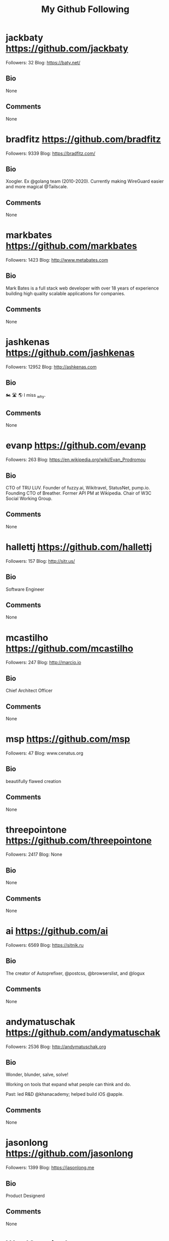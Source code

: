 #+TITLE: My Github Following

* jackbaty https://github.com/jackbaty
Followers: 32
Blog: https://baty.net/
** Bio
None
** Comments
None

* bradfitz https://github.com/bradfitz
Followers: 9339
Blog: https://bradfitz.com/
** Bio
Xoogler. Ex @golang team (2010-2020).
Currently making WireGuard easier and more magical @Tailscale.
** Comments
None

* markbates https://github.com/markbates
Followers: 1423
Blog: http://www.metabates.com
** Bio
Mark Bates is a full stack web developer with over 18 years of experience building high quality scalable applications for companies.
** Comments
None

* jashkenas https://github.com/jashkenas
Followers: 12952
Blog: http://ashkenas.com
** Bio
🏍 🛣 🌎   I miss _why.
** Comments
None

* evanp https://github.com/evanp
Followers: 263
Blog: https://en.wikipedia.org/wiki/Evan_Prodromou
** Bio
CTO of TRU LUV. Founder of fuzzy.ai, Wikitravel, StatusNet, pump.io. Founding CTO of Breather. Former API PM at Wikipedia. Chair of W3C Social Working Group.
** Comments
None

* hallettj https://github.com/hallettj
Followers: 157
Blog: http://sitr.us/
** Bio
Software Engineer
** Comments
None

* mcastilho https://github.com/mcastilho
Followers: 247
Blog: http://marcio.io
** Bio
Chief Architect Officer
** Comments
None

* msp https://github.com/msp
Followers: 47
Blog: www.cenatus.org
** Bio
beautifully flawed creation
** Comments
None

* threepointone https://github.com/threepointone
Followers: 2417
Blog: None
** Bio
None
** Comments
None

* ai https://github.com/ai
Followers: 6569
Blog: https://sitnik.ru
** Bio
The creator of Autoprefixer, @postcss, @browserslist, and @logux
** Comments
None

* andymatuschak https://github.com/andymatuschak
Followers: 2536
Blog: http://andymatuschak.org
** Bio
Wonder, blunder, salve, solve! 

Working on tools that expand what people can think and do.

Past: led R&D @khanacademy; helped build iOS @apple.
** Comments
None

* jasonlong https://github.com/jasonlong
Followers: 1399
Blog: https://jasonlong.me
** Bio
Product Designerd
** Comments
None

* WardCunningham https://github.com/WardCunningham
Followers: 1772
Blog: None
** Bio
Hacking federated wiki since 2011. Find our code in @fedwiki.
** Comments
None

* hemanth https://github.com/hemanth
Followers: 2499
Blog: http://h3manth.com
** Bio
A computer polyglot CLI, web and FOSS philosopher.
Google Developer Expert.
Google LaunchPad Mentor
Community leader @duckduckgo Delegate at @tc39 
** Comments
None

* andion https://github.com/andion
Followers: 29
Blog: http://andion.github.io
** Bio
📍  Galician Software Developer      
🐶   Beagle Friend
🚲  Bike lover
🍺   Beer enthusiast
🌍   Mad traveler 
🏄  Surfer wannabe
** Comments
None

* DmitryBaranovskiy https://github.com/DmitryBaranovskiy
Followers: 2420
Blog: http://dmitry.baranovskiy.com/
** Bio
JavaScript Artist
** Comments
None

* flukeout https://github.com/flukeout
Followers: 396
Blog: www.flukeout.com
** Bio
None
** Comments
None

* tj https://github.com/tj
Followers: 47576
Blog: https://apex.sh
** Bio
None
** Comments
None

* Valve https://github.com/Valve
Followers: 538
Blog: https://fingerprintjs.com
** Bio
None
** Comments
None

* jdalton https://github.com/jdalton
Followers: 4828
Blog: http://twitter.com/jdalton
** Bio
JavaScript tinkerer, bug fixer, & benchmark runner • Creator of Lodash • Salesforce UI Security Engineer (former MS Web Platform DX PM, Chakra Perf PM)
** Comments
None

* isaacs https://github.com/isaacs
Followers: 12799
Blog: http://blog.izs.me
** Bio
npm inventor, founder npm, Inc.
Former Node BDFL.
All opinions are my own. Literally all of them. I own them all.
** Comments
None

* adunkman https://github.com/adunkman
Followers: 119
Blog: https://www.dunkman.me
** Bio
https://github.com/adunkman/ask
** Comments
None

* 1Marc https://github.com/1Marc
Followers: 1102
Blog: https://marcgrabanski.com
** Bio
Helping developers advance in their skills and tools – CEO & UI Developer of Frontend Masters
** Comments
None

* cortesi https://github.com/cortesi
Followers: 818
Blog: corte.si
** Bio
None
** Comments
None

* chitchcock https://github.com/chitchcock
Followers: 31
Blog: None
** Bio
None
** Comments
None

* sebastianbergmann https://github.com/sebastianbergmann
Followers: 6449
Blog: https://sebastian-bergmann.de/
** Bio
Sebastian Bergmann is the creator of PHPUnit. He co-founded thePHP.cc and helps PHP teams build better software.
** Comments
None

* kvz https://github.com/kvz
Followers: 659
Blog: https://kvz.io
** Bio
JavaScript • Unix • Open Source • Started transloadit.com, tus.io, uppy.io

** Comments
None

* rwaldron https://github.com/rwaldron
Followers: 3658
Blog: None
** Bio
He/him.
** Comments
None

* kwhinnery https://github.com/kwhinnery
Followers: 751
Blog: None
** Bio
None
** Comments
None

* bvaughn https://github.com/bvaughn
Followers: 8347
Blog: http://www.briandavidvaughn.com
** Bio
React DevTools maintainer; formerly @facebook and @google.
** Comments
None

* serkanyersen https://github.com/serkanyersen
Followers: 144
Blog: http://serkan.io
** Bio
Just a dev who does javascript things.
** Comments
None

* chadladensack https://github.com/chadladensack
Followers: 13
Blog: None
** Bio
Please excuse my excessive amount of "Hello World" repositories.
** Comments
None

* shapeshed https://github.com/shapeshed
Followers: 559
Blog: http://shapeshed.com
** Bio
None
** Comments
None

* sorrycc https://github.com/sorrycc
Followers: 12004
Blog: https://sorrycc.com/
** Bio
Front-end developer at alipay, creator of @umijs, @dvajs, father, roadhog, babel-plugin-import...
** Comments
None

* CompHealthcare https://github.com/CompHealthcare
Followers: 650
Blog: None
** Bio
None
** Comments
None

* johnlindquist https://github.com/johnlindquist
Followers: 1553
Blog: http://johnlindquist.com
** Bio
None
** Comments
None

* blickly https://github.com/blickly
Followers: 20
Blog: None
** Bio
None
** Comments
None

* nimiboid https://github.com/nimiboid
Followers: 10
Blog: http://feuerwerkstudio.com
** Bio
None
** Comments
None

* paulirish https://github.com/paulirish
Followers: 30255
Blog: https://paul.irish/
** Bio
None
** Comments
None

* davatron5000 https://github.com/davatron5000
Followers: 2197
Blog: http://daverupert.com
** Bio
Lead developer at Paravel. Purveyor of tiny jQueries.
** Comments
None

* winkerVSbecks https://github.com/winkerVSbecks
Followers: 836
Blog: http://varun.ca
** Bio

    finder of new ways to confuse myself

** Comments
None

* leeoniya https://github.com/leeoniya
Followers: 525
Blog: None
** Bio
"All problems in computer science can be solved by another level of abstraction ...except for the problem of too many levels of abstraction."
** Comments
None

* burtonator https://github.com/burtonator
Followers: 217
Blog: https://www.inputneuron.io
** Bio
Big data and infrastructure engineer. Inventor of RSS, Create Apache Maven. I love data.  

www.inputneuron.io
** Comments
None

* ljharb https://github.com/ljharb
Followers: 4911
Blog: None
** Bio
software engineer/nerd/teacher/will try anything once; surgeon with git rebase. @tc39, ex @airbnb @twitter @MobBase @tripit. Fav punctuation ⸮, scent petrichor
** Comments
None

* abhiomkar https://github.com/abhiomkar
Followers: 86
Blog: http://abhiomkar.in
** Bio
UX Engineer at Google
** Comments
None

* fabpot https://github.com/fabpot
Followers: 12312
Blog: http://fabien.potencier.org/
** Bio
CEO at Symfony, CPO at Platform.sh

** Comments
None

* henriqueboaventura https://github.com/henriqueboaventura
Followers: 34
Blog: http://www.hboaventura.com
** Bio
Senior Consultant at ThoughtWorks
** Comments
None

* geekgonecrazy https://github.com/geekgonecrazy
Followers: 138
Blog: https://geekgonecrazy.com
** Bio
None
** Comments
None

* mcollina https://github.com/mcollina
Followers: 5929
Blog: nodeland.dev
** Bio
Chief Software Architect @nearform, TSC member @nodejs, IoT Expert, Conference Speaker, Ph.D.
** Comments
None

* jina https://github.com/jina
Followers: 762
Blog: https://design.systems/
** Bio
des/dev rel google material design. @designsystemscommunity advocate. founder clarity. core team member for @sass (as a designer). co-chair @design-tokens.
** Comments
None

* leandromoreira https://github.com/leandromoreira
Followers: 1417
Blog: https://leandromoreira.com
** Bio
None
** Comments
None

* sliminality https://github.com/sliminality
Followers: 446
Blog: slim.computer
** Bio
father | husband | christian | pbcopy
** Comments
None

* darscan https://github.com/darscan
Followers: 277
Blog: None
** Bio
None
** Comments
None

* nikolas https://github.com/nikolas
Followers: 127
Blog: http://nikolas.us.to/
** Bio
None
** Comments
None

* adriengibrat https://github.com/adriengibrat
Followers: 143
Blog: https://stackoverflow.com/users/1154106/adrien-gibrat
** Bio
code is poetry

** Comments
None

* majek https://github.com/majek
Followers: 546
Blog: https://idea.popcount.org/
** Bio
None
** Comments
None

* brinchj https://github.com/brinchj
Followers: 37
Blog: https://johanbrinch.com
** Bio
None
** Comments
None

* dougwilson https://github.com/dougwilson
Followers: 3072
Blog: None
** Bio
¯\_(ツ)_/¯
** Comments
None

* vmlinz https://github.com/vmlinz
Followers: 115
Blog: None
** Bio
None
** Comments
None

* ChristopherA https://github.com/ChristopherA
Followers: 577
Blog: https://ChristopherA.info
** Bio
Blockchain & Decentralized Identity Architect — Internet Cryptography Pioneer — Co-author IETF TLS & W3C DID Standards — Collaborative Tools & Patterns
** Comments
None

* benfred https://github.com/benfred
Followers: 1230
Blog: https://www.benfrederickson.com
** Bio
Working on GPU powered recommender systems @nvidia
** Comments
None

* powdahound https://github.com/powdahound
Followers: 148
Blog: http://powdahound.com
** Bio
None
** Comments
None

* KyleAMathews https://github.com/KyleAMathews
Followers: 3384
Blog: https://www.bricolage.io
** Bio
None
** Comments
None

* Soares https://github.com/Soares
Followers: 169
Blog: so8r.es
** Bio
None
** Comments
None

* geohot https://github.com/geohot
Followers: 26271
Blog: 1m2019.com
** Bio

    We will win self driving cars.

** Comments
None

* shaundon https://github.com/shaundon
Followers: 41
Blog: https://codakuma.com
** Bio
Mostly front-end dev, some back-end. Some UI designy things too.
** Comments
None

* nhoizey https://github.com/nhoizey
Followers: 183
Blog: https://nicolas-hoizey.com/?utm_medium=github&utm_source=personal&utm_campaign=profile
** Bio
Co-founder and Chief Innovation Officer @cleverage, advocate of a pragmatic use of standard Web technologies
** Comments
None

* abeaumont https://github.com/abeaumont
Followers: 158
Blog: None
** Bio
None
** Comments
None

* mathiasbynens https://github.com/mathiasbynens
Followers: 10605
Blog: https://mathiasbynens.be/
** Bio
Web standards fanatic. JavaScript, HTML, CSS, HTTP, performance, security, Bash, Unicode, macOS.
** Comments
None

* jondot https://github.com/jondot
Followers: 1196
Blog: https://medium.com/@jondot/
** Bio
None
** Comments
None

* wch https://github.com/wch
Followers: 1302
Blog: None
** Bio
Software Engineer at @rstudio
** Comments
None

* vecna https://github.com/vecna
Followers: 189
Blog: https://tracking.exposed
** Bio
None
** Comments
None

* Mononofu https://github.com/Mononofu
Followers: 525
Blog: http://www.furidamu.org
** Bio
Senior Staff SWE & AI Researcher.

AlphaGo, AlphaZero & MuZero.
** Comments
None

* jakearchibald https://github.com/jakearchibald
Followers: 9118
Blog: None
** Bio
None
** Comments
None

* osnr https://github.com/osnr
Followers: 598
Blog: https://omar.website
** Bio
"i am determined to move beyond this way of interacting with systems"
** Comments
None

* mdo https://github.com/mdo
Followers: 21216
Blog: https://markdotto.com
** Bio
Principal Design & Brand Architect at @GitHub. Design advisor. Creator of Bootstrap (@twbs). Previously at Twitter. Huge nerd.
** Comments
None

* benoitpointet https://github.com/benoitpointet
Followers: 19
Blog: liip.ch
** Bio
@liip 
** Comments
None

* dylanbeattie https://github.com/dylanbeattie
Followers: 984
Blog: www.dylanbeattie.net
** Bio
Developer, speaker, musician. Creator of @RockstarLang. C#, JavaScript, SQL, HTTP/REST, distributed systems, 80s rock music, hats, cats, Lego, guitars & travel.
** Comments
None

* wout https://github.com/wout
Followers: 251
Blog: https://wout.codes
** Bio
Love building things, always learning. Crystal/Ruby/Haskell.
Open-source contributor.
Original author of @svgdotjs.
Founder of @TiliGallery.
** Comments
None

* metoikos https://github.com/metoikos
Followers: 46
Blog: https://2nci.com
** Bio
Full-time geek. I believe I can fly.

ML Lead @ Next Big Thing AG
** Comments
None

* rowan-m https://github.com/rowan-m
Followers: 184
Blog: https://merewood.org
** Bio
Developer Relations for Chrome
** Comments
None

* addyosmani https://github.com/addyosmani
Followers: 38779
Blog: https://www.addyosmani.com
** Bio
Engineering Manager at Google working on Chrome & Web Platform
** Comments
None

* theseer https://github.com/theseer
Followers: 334
Blog: https://thephp.cc
** Bio
None
** Comments
None

* aaronpk https://github.com/aaronpk
Followers: 1506
Blog: https://aaronparecki.com
** Bio
Spec Editor • Cofounder of #indieweb • I maintain oauth.net • I am an Avocado 🥑
** Comments
None

* budparr https://github.com/budparr
Followers: 163
Blog: https://twitter.com/budparr
** Bio
Front-end development, design and strategy.  Also @thenewdynamic
** Comments
None

* julemand101 https://github.com/julemand101
Followers: 25
Blog: http://www.archlinux.dk
** Bio
Professional programmer working on healthcare solutions in Denmark. In my spare time I like programming on a lot of small projects primarily in Dart.
** Comments
None

* vrana https://github.com/vrana
Followers: 723
Blog: https://www.vrana.cz/
** Bio
None
** Comments
None

* thebigmunch https://github.com/thebigmunch
Followers: 50
Blog: https://forum.thebigmunch.me
** Bio
He/him/his
** Comments
None

* fiorix https://github.com/fiorix
Followers: 531
Blog: None
** Bio
None
** Comments
None

* EisenbergEffect https://github.com/EisenbergEffect
Followers: 1901
Blog: None
** Bio
Principal UX Architecture and Tools Lead @microsoft.
** Comments
None

* tommcfarlin https://github.com/tommcfarlin
Followers: 1148
Blog: https://tommcfarlin.com
** Bio
None
** Comments
None

* andris9 https://github.com/andris9
Followers: 1037
Blog: http://www.andrisreinman.com/
** Bio
None
** Comments
None

* smc77 https://github.com/smc77
Followers: 34
Blog: http://www.statalgo.com
** Bio
None
** Comments
None

* barraponto https://github.com/barraponto
Followers: 280
Blog: https://www.linkedin.com/in/barraponto/
** Bio
Co-founder at Ônibus Hacker, Instrutor Especialista at beTrybe.com.
Contributor to free and open source web technologies. Pythonista, Drupalista, Javascripta.
** Comments
None

* nemec https://github.com/nemec
Followers: 78
Blog: None
** Bio
None
** Comments
None

* aep https://github.com/aep
Followers: 213
Blog:  https://kraud.cloud
** Bio
internet connected devices hacker
** Comments
None

* slikts https://github.com/slikts
Followers: 92
Blog: https://nelabs.dev/
** Bio
None
** Comments
None

* antonmedv https://github.com/antonmedv
Followers: 1724
Blog: https://medv.io
** Bio
SRE at Google
** Comments
None

* cpmaynard https://github.com/cpmaynard
Followers: 10
Blog: None
** Bio
occasionally they let me code specializing in hack jobs, duct taping, and lipstick on the pig 
** Comments
None

* paulpierre https://github.com/paulpierre
Followers: 103
Blog: http://conductive.ai
** Bio
CTO & Product Strategy
** Comments
None

* shicks https://github.com/shicks
Followers: 74
Blog: None
** Bio
I create because it pleases the Author of my story. If this bothers you, your idea of Authorship needs revision, but you can use these anyway. [adapting L.Wall]
** Comments
None

* jackkinsella https://github.com/jackkinsella
Followers: 58
Blog: https://www.semicolonberlin.com/
** Bio
None
** Comments
None

* mattstauffer https://github.com/mattstauffer
Followers: 1728
Blog: https://mattstauffer.com/
** Bio
Partner & Technical director at @tighten.
** Comments
None

* ryross https://github.com/ryross
Followers: 46
Blog: www.ryderross.com
** Bio
None
** Comments
None

* adamschwartz https://github.com/adamschwartz
Followers: 1014
Blog: adamschwartz.co
** Bio
None
** Comments
None

* MoOx https://github.com/MoOx
Followers: 1149
Blog: https://moox.io/
** Bio
🎭 Creative Developer for Creative People.

🧑‍🎨 Available as freelance for Website, Mobile & Web apps

🛠 #UI #UX #OpenSource #React #JavaScript #ReScript
** Comments
None

* petewarden https://github.com/petewarden
Followers: 2276
Blog: http://petewarden.typepad.com/
** Bio
None
** Comments
None

* sindresorhus https://github.com/sindresorhus
Followers: 47800
Blog: https://sindresorhus.com/apps
** Bio
Full-Time Open-Sourcerer. Focuses on Swift & JavaScript. Makes macOS apps, CLI tools, npm packages. Likes unicorns.
** Comments
None

* lornajane https://github.com/lornajane
Followers: 560
Blog: http://www.lornajane.net
** Bio
None
** Comments
None

* michaelvillar https://github.com/michaelvillar
Followers: 544
Blog: michaelvillar.com
** Bio
None
** Comments
None

* jonashaag https://github.com/jonashaag
Followers: 325
Blog: https://de.linkedin.com/in/haag
** Bio
None
** Comments
None

* mre https://github.com/mre
Followers: 1216
Blog: https://endler.dev
** Bio
Curious person. Maker. Rustacean.
Oxidizing things.
** Comments
None

* wesbos https://github.com/wesbos
Followers: 27405
Blog: www.wesbos.com
** Bio
I create courses that make learning things like JavaScript easy and fun 🔥
** Comments
None

* kizu https://github.com/kizu
Followers: 691
Blog: https://www.kizu.ru/
** Bio
Front-end developer, CSS experimentator, typography enthusiast, author of @hayaku, @bemto and some other stuff. Used to maintain @stylus; now — not so much.
** Comments
None

* chadsmith https://github.com/chadsmith
Followers: 152
Blog: https://chadsresume.com/
** Bio
VP of Platform at @ScoutAlarm. Candidate for KS House District 100.

Not a drummer.
** Comments
None

* aFarkas https://github.com/aFarkas
Followers: 1090
Blog: http://boffinhouse.com
** Bio
None
** Comments
None

* syrusakbary https://github.com/syrusakbary
Followers: 832
Blog: http://syrusakbary.com
** Bio
Entrepreneur. Mathematician. @wasmerio CEO (YC S19).
@GraphQL-Python creator. Author of Graphene, pyjade, promises (py) and other cool stuff... 😄
** Comments
None

* dsnopek https://github.com/dsnopek
Followers: 61
Blog: https://www.snopekgames.com
** Bio
None
** Comments
None

* timmywil https://github.com/timmywil
Followers: 603
Blog: https://timmywil.com
** Bio
jQuery Core Team Lead, Front-End Lead at Spokestack
** Comments
None

* zadam https://github.com/zadam
Followers: 329
Blog: None
** Bio
None
** Comments
None

* sirinath https://github.com/sirinath
Followers: 230
Blog: http://sirinath.com/
** Bio
None
** Comments
None

* manniL https://github.com/manniL
Followers: 535
Blog: https://blog.lichter.io
** Bio
Founder of @Developmint, full-stack dev, @nuxt core maintainer, enjoys working with Vue, Laravel, (No)SQL, TailwindCSS 

** Comments
None

* tkrotoff https://github.com/tkrotoff
Followers: 95
Blog: None
** Bio
None
** Comments
None

* prakhar1989 https://github.com/prakhar1989
Followers: 5417
Blog: https://prakhar.me
** Bio
None
** Comments
None

* louwers https://github.com/louwers
Followers: 9
Blog: None
** Bio
None
** Comments
None

* micjamking https://github.com/micjamking
Followers: 160
Blog: http://mikeking.io
** Bio
Creative Developer | Design ⤫ Animation ⤫ Technology
** Comments
None

* mco-gh https://github.com/mco-gh
Followers: 236
Blog: https://mco.dev
** Bio
Engineer@Google - My mission is building tools, tutorials, and other educational artifacts to make computing and data science more accessible and inclusive.
** Comments
None

* posva https://github.com/posva
Followers: 3749
Blog: https://esm.dev
** Bio
Member of the @vuejs core team
Speaker, trainer.
From 🇪🇸, lives in 🇫🇷

** Comments
None

* Prinzhorn https://github.com/Prinzhorn
Followers: 801
Blog: https://www.prinzhorn.it/
** Bio
I've used a computer once. It was horrible. 0/10.
** Comments
None

* tabatkins https://github.com/tabatkins
Followers: 916
Blog: http://xanthir.com
** Bio
Programmer, web standards hacker
** Comments
None

* darrownet https://github.com/darrownet
Followers: 7
Blog: darrownet.com
** Bio
None
** Comments
None

* mna https://github.com/mna
Followers: 535
Blog: https://mna.dev
** Bio
None
** Comments
None

* carloscgo https://github.com/carloscgo
Followers: 4
Blog: https://www.linkedin.com/in/carlos-camacho-29755043
** Bio
https://www.linkedin.com/in/carlos-camacho-29755043/
** Comments
None

* liamcain https://github.com/liamcain
Followers: 146
Blog: None
** Bio
None
** Comments
None

* disconnectme https://github.com/disconnectme
Followers: 711
Blog: https://disconnect.me/
** Bio
None
** Comments
None

* kevva https://github.com/kevva
Followers: 1527
Blog: None
** Bio
None
** Comments
None

* mstefaniuk https://github.com/mstefaniuk
Followers: 11
Blog: http://eutechne.stefaniuk.info
** Bio
None
** Comments
None

* beenanner https://github.com/beenanner
Followers: 24
Blog: https://www.jonathanclee.com
** Bio
None
** Comments
None

* michaelpdu https://github.com/michaelpdu
Followers: 25
Blog: None
** Bio
None
** Comments
None

* hernamesbarbara https://github.com/hernamesbarbara
Followers: 198
Blog: None
** Bio
None
** Comments
None

* williamkapke https://github.com/williamkapke
Followers: 242
Blog: None
** Bio
Former: Node.js Board of Directors, @Tinder, @myspace
** Comments
None

* posobin https://github.com/posobin
Followers: 21
Blog: https://posobin.com
** Bio
None
** Comments
None

* cheapsteak https://github.com/cheapsteak
Followers: 134
Blog: twitter.com/cheapsteak
** Bio
None
** Comments
None

* wbinnssmith https://github.com/wbinnssmith
Followers: 406
Blog: https://wbinnssmith.com
** Bio
Building @parcel-bundler at @atlassian. Formerly @facebook and @bonobos. I heard React was good.
** Comments
None

* ichernev https://github.com/ichernev
Followers: 266
Blog: None
** Bio
None
** Comments
None

* paraschopra https://github.com/paraschopra
Followers: 79
Blog: https://invertedpassion.com/
** Bio
Founder and Chairman of @wingify. I write essays on invertedpassion.com and tweet at twitter.com/paraschopra
** Comments
None

* jayphelps https://github.com/jayphelps
Followers: 1724
Blog: https://twitter.com/_jayphelps
** Bio
None
** Comments
None

* plesiecki https://github.com/plesiecki
Followers: 28
Blog: None
** Bio
homo ludens
** Comments
None

* jlewi https://github.com/jlewi
Followers: 300
Blog: None
** Bio
Engineer at primer.ai
Previously at Google

kubeflow.slack.com id: Jeremy Lewi
** Comments
None

* cavedave https://github.com/cavedave
Followers: 20
Blog: http://liveatthewitchtrials.blogspot.ie/
** Bio
None
** Comments
None

* bordeux https://github.com/bordeux
Followers: 22
Blog: http://bednarczyk.me
** Bio
AWS pro,
languages: polish, english

programming: python, go, php, typescript,

db: psql, mysql, dynamodb, mongodb, spark, redshift ... and more and more
** Comments
None

* dimalinux https://github.com/dimalinux
Followers: 51
Blog: None
** Bio
None
** Comments
None

* gordalina https://github.com/gordalina
Followers: 129
Blog: https://gordalina.com
** Bio
None
** Comments
None

* carlsednaoui https://github.com/carlsednaoui
Followers: 197
Blog: CarlSednaoui.com
** Bio
Director of Marketing at MailCharts.com

** Comments
None

* agentcooper https://github.com/agentcooper
Followers: 189
Blog: None
** Bio
None
** Comments
None

* sagarneo11 https://github.com/sagarneo11
Followers: 2
Blog: None
** Bio
None
** Comments
None

* gaearon https://github.com/gaearon
Followers: 73202
Blog: None
** Bio
None
** Comments
None

* bnjmnt4n https://github.com/bnjmnt4n
Followers: 233
Blog: https://ofcr.se
** Bio
NUS CS
** Comments
None

* blahah https://github.com/blahah
Followers: 295
Blog: None
** Bio
All my contributions on github issue trackers are placed in the public domain using the CC-Zero v1.0 (https://goo.gl/vUqlmV) dedication.
** Comments
None

* russomi https://github.com/russomi
Followers: 92
Blog: https://www.linkedin.com/in/russomi
** Bio
Cloud Architect at @cloudtp 
** Comments
None

* smallnest https://github.com/smallnest
Followers: 3961
Blog: https://colobu.com
** Bio
Author of 《Scala Collections Cookbook》
** Comments
None

* alexeygrigorev https://github.com/alexeygrigorev
Followers: 1223
Blog: https://alexeygrigorev.com
** Bio
None
** Comments
None

* Marneus68 https://github.com/Marneus68
Followers: 40
Blog: http://www.iridia.fr
** Bio
None
** Comments
None

* samccone https://github.com/samccone
Followers: 2205
Blog: None
** Bio
🏊‍♂️
** Comments
None

* mashhoodr https://github.com/mashhoodr
Followers: 270
Blog: http://imars.info
** Bio
Engineering Lead @ Sastaticket
** Comments
None

* thescientist13 https://github.com/thescientist13
Followers: 100
Blog: https://www.thegreenhouse.io
** Bio
HTML enabler, Javascript enthusiast, all words in markdown.  OSS protagonist @ProjectEvergreen @ContributaryCommunity @ProvidenceGeeks @AnalogStudiosRI
** Comments
None

* ruanyf https://github.com/ruanyf
Followers: 70273
Blog: https://twitter.com/ruanyf
** Bio
None
** Comments
None

* parhumm https://github.com/parhumm
Followers: 32
Blog: https://medium.com/@parhumm
** Bio
Head of Product Development at SabaIdea.com, Aparat.com, Filimo.com | Persian UX Articles: http://parhum.net
** Comments
None

* ianrose https://github.com/ianrose
Followers: 60
Blog: https://ianrose.me
** Bio
None
** Comments
None

* daattali https://github.com/daattali
Followers: 1742
Blog: https://attalitech.com
** Bio
Founder & Lead R-Shiny consultant @ AttaliTech Ltd. Passionate about writing open source tools. Extreme traveller.
** Comments
None

* ahmadawais https://github.com/ahmadawais
Followers: 5218
Blog: https://ahmadawais.com/
** Bio
Award-winning Open Source Engr.
❯ @Google Devs Expert
❯ Sr. Director DevRel @RapidAPI
❯ @Nodejs ComCommittee
❯ Automator NodeCLI.com
❯ BGB Linux Foundation
** Comments
None

* harlowja https://github.com/harlowja
Followers: 108
Blog: None
** Bio
Coder, architect, lead, mostly coder, not much blogger, mountain biker, rock climber and more coder...
** Comments
None

* gajus https://github.com/gajus
Followers: 2113
Blog: https://gitspo.com
** Bio
Software architect. Passionate about JavaScript, React, GraphQL, Redux. Active open-source contributor.
** Comments
None

* maxpinyugin https://github.com/maxpinyugin
Followers: 32
Blog: None
** Bio
None
** Comments
None

* benhoyt https://github.com/benhoyt
Followers: 477
Blog: https://benhoyt.com/
** Bio
Software engineer at Canonical. Author of GoAWK, inih, and Python's os.scandir(). Technical writer.
** Comments
None

* rlidwka https://github.com/rlidwka
Followers: 392
Blog: None
** Bio
None
** Comments
None

* btholt https://github.com/btholt
Followers: 9050
Blog: brianholt.me
** Bio
dev tools pm @stripe; 
formerly at @microsoft, @Netflix, @linkedin, and @reddit;
teacher on @FrontendMasters 
** Comments
None

* R-K-H https://github.com/R-K-H
Followers: 275
Blog: https://kollan.house
** Bio
Have done a little with a lot of things. I hack things together.
** Comments
None

* jalammar https://github.com/jalammar
Followers: 2147
Blog: jalammar.github.io
** Bio
ML Research Engineer. Focused on NLP language models and visualization. @cohere-ai. Ex ML content dev @ Udacity.


** Comments
None

* torvalds https://github.com/torvalds
Followers: 155417
Blog: None
** Bio
None
** Comments
None

* bfintal https://github.com/bfintal
Followers: 122
Blog: https://wpstackable.com
** Bio
None
** Comments
None

* Geczy https://github.com/Geczy
Followers: 89
Blog: None
** Bio
Be curious. Read widely. Try new things.
** Comments
None

* stevesloka https://github.com/stevesloka
Followers: 137
Blog: http://stevesloka.com
** Bio
None
** Comments
None

* ngelmat https://github.com/ngelmat
Followers: 3
Blog: None
** Bio
None
** Comments
None

* bardiharborow https://github.com/bardiharborow
Followers: 478
Blog: https://bardiharborow.com
** Bio
None
** Comments
None

* rjbaucells https://github.com/rjbaucells
Followers: 3
Blog: None
** Bio
None
** Comments
None

* rajpurkar https://github.com/rajpurkar
Followers: 698
Blog: http://pranavrajpurkar.com
** Bio
Harvard
** Comments
None

* marianogappa https://github.com/marianogappa
Followers: 152
Blog: https://marianogappa.github.io/
** Bio
https://twitter.com/MarianoGappa
** Comments
None

* adityapatadia https://github.com/adityapatadia
Followers: 14
Blog: None
** Bio
None
** Comments
None

* serbanghita https://github.com/serbanghita
Followers: 265
Blog: http://ghita.org
** Bio
Software developer / Game designer
** Comments
None

* brad4d https://github.com/brad4d
Followers: 10
Blog: None
** Bio
None
** Comments
None

* kelseyhightower https://github.com/kelseyhightower
Followers: 18602
Blog: None
** Bio
None
** Comments
None

* AmruthPillai https://github.com/AmruthPillai
Followers: 625
Blog: https://www.amruthpillai.com/
** Bio
Designer and developer. The very last of my kind. I belong both on Dribbble and GitHub. If you don't follow me yet, fork off.
** Comments
None

* stewartmcgown https://github.com/stewartmcgown
Followers: 178
Blog: https://ecoeats.uk
** Bio
reducing delivery emissions with every order @ecoeats 
** Comments
None

* muan https://github.com/muan
Followers: 10946
Blog: https://muan.co
** Bio
None
** Comments
None

* fpereiro https://github.com/fpereiro
Followers: 190
Blog: federicopereiro.com
** Bio
None
** Comments
None

* alexcastillo https://github.com/alexcastillo
Followers: 334
Blog: https://castillo.io
** Bio
Co-founder at @Neurosity. Ex-Netflix. Google Developer Expert. Reimagining brain-computer interfaces.
** Comments
None

* gibson042 https://github.com/gibson042
Followers: 190
Blog: https://twitter.com/gibson042
** Bio
None
** Comments
None

* jevakallio https://github.com/jevakallio
Followers: 1104
Blog: https://jevakallio.dev
** Bio
None
** Comments
None

* benibela https://github.com/benibela
Followers: 83
Blog: http://www.benibela.de
** Bio
Researcher of Causality
** Comments
None

* mladenmarkov https://github.com/mladenmarkov
Followers: 2
Blog: None
** Bio
None
** Comments
None

* akolonin https://github.com/akolonin
Followers: 11
Blog: https://aigents.com/
** Bio
Helping to emerge human-friendly planetary intelligence.
** Comments
None

* mikeborozdin https://github.com/mikeborozdin
Followers: 9
Blog: http://mikeborozdin.com/
** Bio
None
** Comments
None

* RobertYim https://github.com/RobertYim
Followers: 35
Blog: None
** Bio
None
** Comments
None

* concavelenz https://github.com/concavelenz
Followers: 43
Blog: None
** Bio
None
** Comments
None

* ioannagian https://github.com/ioannagian
Followers: 7
Blog: None
** Bio
None
** Comments
None

* broucz https://github.com/broucz
Followers: 20
Blog: None
** Bio
None
** Comments
None

* schasins https://github.com/schasins
Followers: 103
Blog: None
** Bio
Computer Science, UC Berkeley.  Programming languages, program synthesis, human-computer interaction.
** Comments
None

* Vitalini https://github.com/Vitalini
Followers: 5
Blog: None
** Bio
Front-end developer
** Comments
None

* deemeetree https://github.com/deemeetree
Followers: 100
Blog: www.noduslabs.com
** Bio
I develop digital and educational tools for cognitive stimulation.
** Comments
None

* mevdschee https://github.com/mevdschee
Followers: 328
Blog: https://tqdev.com
** Bio
Software Architect & Performance Engineer
** Comments
None

* bennettfeely https://github.com/bennettfeely
Followers: 418
Blog: https://bennettfeely.com
** Bio
I make websites so you don't have to.
** Comments
None

* Eloston https://github.com/Eloston
Followers: 354
Blog: None
** Bio
None
** Comments
None

* jlord https://github.com/jlord
Followers: 15714
Blog: jlord.us
** Bio
GitHub Sponsors Product Lead — Urban designer turned open source developer. Shared knowledge champion 🎉
** Comments
None

* ddevault https://github.com/ddevault
Followers: 2711
Blog: https://git.sr.ht/~sircmpwn
** Bio
I write code
** Comments
None

* comnik https://github.com/comnik
Followers: 110
Blog: https://www.nikolasgoebel.com
** Bio
None
** Comments
None

* jordan-wright https://github.com/jordan-wright
Followers: 692
Blog: https://jordan-wright.com
** Bio
Security @ Stripe / Maintainer of Gophish
** Comments
None

* tiangolo https://github.com/tiangolo
Followers: 13280
Blog: https://tiangolo.com
** Bio
Creator of FastAPI, Typer, SQLModel. 🚀 SSE Forethought ➕ consulting. From 🇨🇴 in 🇩🇪. APIs & tools for data/ML. 🤖 Python, TypeScript, Docker, etc. ✨
** Comments
None

* pbuzdin https://github.com/pbuzdin
Followers: 35
Blog: None
** Bio
None
** Comments
None

* matt-kruse https://github.com/matt-kruse
Followers: 141
Blog: http://MattKruse.com
** Bio
None
** Comments
None

* bakztfuture https://github.com/bakztfuture
Followers: 59
Blog: https://www.youtube.com/bakztfuture
** Bio
Developer. YouTube Content Creator.
** Comments
None

* GeorgeHastings https://github.com/GeorgeHastings
Followers: 101
Blog: www.georgehastings.com
** Bio
None
** Comments
None

* KevinHock https://github.com/KevinHock
Followers: 4504
Blog: https://www.youtube.com/watch?v=23NlO1EOGyI
** Bio
0.01x Engineer. The (Myspace) Tom of GitHub. 11% of pre-tax income to effective altruism charities.
** Comments
None

* benhalpern https://github.com/benhalpern
Followers: 1790
Blog: https://dev.to/ben
** Bio

    Founder of dev.to 👩‍💻👨‍💻-> Now open source! Come checkout our main repo at forem/forem 🌱
** Comments
None

* sachinjain024 https://github.com/sachinjain024
Followers: 68
Blog: requestly.io
** Bio
Founder & CEO @ Requestly (YC 22) - API Monitoring & Testing Platform.
** Comments
None

* jetango https://github.com/jetango
Followers: 6
Blog: None
** Bio
None
** Comments
None

* LukasMurdock https://github.com/LukasMurdock
Followers: 3
Blog: https://lukasmurdock.com/
** Bio
None
** Comments
None

* steelx https://github.com/steelx
Followers: 92
Blog: https://youtube.com/ajinkyax
** Bio
JavaScript + Rust
** Comments
None

* bl4de https://github.com/bl4de
Followers: 742
Blog: https://hackerone.com/bl4de
** Bio
Software Development Engineer at @Adobe :: Bug Bounty Hunter, CTF player
** Comments
None

* arnoudbuzing https://github.com/arnoudbuzing
Followers: 96
Blog: https://arnoudbuzing.github.io/
** Bio
I make awesome software at Wolfram Research
** Comments
None

* ashlinchak https://github.com/ashlinchak
Followers: 15
Blog: None
** Bio
None
** Comments
None

* chigga102 https://github.com/chigga102
Followers: 4
Blog: None
** Bio
None
** Comments
None

* danShumway https://github.com/danShumway
Followers: 22
Blog: https://danshumway.com
** Bio
I'm pretty much only pushing code to https://gitlab.com/danshumway nowadays.
** Comments
None

* 8enet https://github.com/8enet
Followers: 270
Blog: https://blog.zzzmode.com
** Bio
Android
** Comments
None

* alexhultman https://github.com/alexhultman
Followers: 746
Blog: None
** Bio
honkhonkhonkhonkhonkhonkhonkhonkhonkhonkhonkhonkhonkhonkhonkhonkhonkhonkhonkhonkhonkhonkhonkhonkhonkhonkhonkhonkhonkhonkhonkhonkhonkhonkhonkhonkhonkhonkhonkhonk
** Comments
None

* vinothsparrow https://github.com/vinothsparrow
Followers: 36
Blog: https://vinothkumar.me
** Bio
None
** Comments
None

* pataar https://github.com/pataar
Followers: 5
Blog: None
** Bio
Into Linux, Docker, DevOps, TypeScript, React, Domotica and likes to learn new things. Creates stuff at Interactive Studios.
** Comments
None

* pravj https://github.com/pravj
Followers: 282
Blog: hackpravj.com
** Bio
Product at Skit (Vernacular.ai)

Contributor @golang and @plotly.
** Comments
None

* dipanjanS https://github.com/dipanjanS
Followers: 2459
Blog: http://www.linkedin.com/in/dipanzan
** Bio
Data Science Lead, Google Dev Expert - ML, Author, Social: www.linkedin.com/in/dipanzan
** Comments
None

* JozefJarosciak https://github.com/JozefJarosciak
Followers: 36
Blog: https://www.linkedin.com/in/jozefj
** Bio
None
** Comments
None

* oxozle https://github.com/oxozle
Followers: 17
Blog: https://oxozle.com
** Bio
None
** Comments
None

* ManvendraSK https://github.com/ManvendraSK
Followers: 11
Blog: http://www.manvendrask.com
** Bio
const me = (son, brother, friend) => 'Software Engineer';
** Comments
None

* nil0x42 https://github.com/nil0x42
Followers: 390
Blog: exdemia.com
** Bio
None
** Comments
None

* Wattenberger https://github.com/Wattenberger
Followers: 765
Blog: wattenberger.com
** Bio
Living at the intersection of web dev, design, & data visualization. Staff Research Engineer @ GitHub
** Comments
None

* Snawoot https://github.com/Snawoot
Followers: 132
Blog: None
** Bio
Systems Architect (His Majesty/His Majesty's)
** Comments
None

* briangraves https://github.com/briangraves
Followers: 43
Blog: http://www.brianleegraves.com
** Bio
None
** Comments
None

* lmerli84 https://github.com/lmerli84
Followers: 3
Blog: None
** Bio
None
** Comments
None

* cusspvz https://github.com/cusspvz
Followers: 7643
Blog: https://josemoreira.eu
** Bio
Software Architecture, Security and Infrastructure | Open-Source <3
** Comments
None

* ryanjamurphy https://github.com/ryanjamurphy
Followers: 51
Blog: https://fulcra.design
** Bio
None
** Comments
None

* dsottimano https://github.com/dsottimano
Followers: 45
Blog: None
** Bio
Sales > Marketing > SEO > Developer

Dislike umbrellas
** Comments
None

* wbollock https://github.com/wbollock
Followers: 11
Blog: wboll.dev
** Bio
None
** Comments
None

* dahal https://github.com/dahal
Followers: 59
Blog: http://dahal.github.io
** Bio
None
** Comments
None

* jloh https://github.com/jloh
Followers: 57
Blog: https://jloh.co/
** Bio

    Engineer at Ghost

** Comments
None

* iiegor https://github.com/iiegor
Followers: 41
Blog: None
** Bio
None
** Comments
None

* ThomasDelteil https://github.com/ThomasDelteil
Followers: 293
Blog: https://www.linkedin.com/in/thomasdelteil/
** Bio
Machine Learning Scientist @ Deep Engine, Amazon Web Services
** Comments
None

* ymatuhin https://github.com/ymatuhin
Followers: 90
Blog: https://ymatuhin.ru
** Bio
Front-end engineer
** Comments
None

* frrad https://github.com/frrad
Followers: 11
Blog: frrad.com
** Bio
None
** Comments
None

* markrittman https://github.com/markrittman
Followers: 17
Blog: https://rittmananalytics.com
** Bio
Co-founder and technical lead at Rittman Analytics
** Comments
None

* abraithwaite https://github.com/abraithwaite
Followers: 109
Blog: https://abraithwaite.net
** Bio
Currently moving bytes around @VelocityHQ .

https://www.abraithwaite.net
https://twitter.com/Caust1c
** Comments
None

* nickplesha https://github.com/nickplesha
Followers: 14
Blog: None
** Bio
None
** Comments
None

* inkovic https://github.com/inkovic
Followers: 4
Blog: https://peter.macinkovic.id.au/
** Bio
None
** Comments
None

* jeremenichelli https://github.com/jeremenichelli
Followers: 149
Blog: https://jeremenichelli.io
** Bio
Curious mind, writer and developer.
** Comments
None

* alexis- https://github.com/alexis-
Followers: 29
Blog: https://www.incogito.org
** Bio
None
** Comments
None

* sjwhitworth https://github.com/sjwhitworth
Followers: 349
Blog: incident.io
** Bio
None
** Comments
None

* Jimmydalecleveland https://github.com/Jimmydalecleveland
Followers: 120
Blog: https://www.jimmydc.com/
** Bio
Lead Software Engineer
** Comments
None

* keithwhor https://github.com/keithwhor
Followers: 543
Blog: http://stdlib.com/
** Bio
Founder at @stdlib. Making developers' lives easier one repo at a time.
** Comments
None

* ZachSaucier https://github.com/ZachSaucier
Followers: 171
Blog: https://zachsaucier.com/
** Bio
I love creating new techniques.
Currently @rallyinteractive. Formerly @greensock.
** Comments
None

* a7ul https://github.com/a7ul
Followers: 381
Blog: https://blog.atulr.com
** Bio
Created NodeGui and React NodeGui. co-authored reactnative.guide

** Comments
None

* jaredpalmer https://github.com/jaredpalmer
Followers: 6638
Blog: https://jaredpalmer.com
** Bio
Founder @turborepo (acquired by  ▲ @vercel)
** Comments
None

* jpgorman https://github.com/jpgorman
Followers: 7
Blog: None
** Bio
None
** Comments
None

* au5ton https://github.com/au5ton
Followers: 74
Blog: austinj.net
** Bio
UH Computer Science 2021
** Comments
None

* drawrowfly https://github.com/drawrowfly
Followers: 315
Blog: None
** Bio
I can build things with logic 🤖
                              
** Comments
None

* danielstern https://github.com/danielstern
Followers: 972
Blog: http://danielstern.ca
** Bio
None
** Comments
None

* rpelizzi https://github.com/rpelizzi
Followers: 1
Blog: None
** Bio
None
** Comments
None

* FSMaxB https://github.com/FSMaxB
Followers: 60
Blog: None
** Bio
None
** Comments
None

* norvig https://github.com/norvig
Followers: 7366
Blog: http://norvig.com
** Bio
Author, Programmer, Teacher, Research Director at Google
** Comments
None

* harttle https://github.com/harttle
Followers: 427
Blog: https://harttle.land
** Bio
They aren’t bad — many are technically brilliant — but they aren’t of the web.
** Comments
None

* cgvwzq https://github.com/cgvwzq
Followers: 57
Blog: vwzq.net
** Bio
<h1>caca">'\
** Comments
None

* williamleif https://github.com/williamleif
Followers: 669
Blog: https://cs.mcgill.ca/~wlh
** Bio
Assistant Professor at McGill University and Mila, working on machine learning, NLP, and network analysis. 
** Comments
None

* karlneergaard https://github.com/karlneergaard
Followers: 1
Blog: None
** Bio
Researcher

https://www.researchgate.net/profile/Karl_David_Neergaard
** Comments
None

* stloewen https://github.com/stloewen
Followers: 6
Blog: None
** Bio
None
** Comments
None

* knightsc https://github.com/knightsc
Followers: 116
Blog: https://knight.sc
** Bio
None
** Comments
None

* watzon https://github.com/watzon
Followers: 165
Blog: None
** Bio
Freelance web and software developer; lover of all things open source.
** Comments
None

* iSoron https://github.com/iSoron
Followers: 311
Blog: https://axavier.org
** Bio
None
** Comments
None

* gerard-kanters https://github.com/gerard-kanters
Followers: 14
Blog: https://centillien.com
** Bio
Enterprise Architect. As developer engaged in machine learning, app and website development.

We moved to gitlab, so don't expect much her anymore.
** Comments
None

* gsajith https://github.com/gsajith
Followers: 27
Blog: gsajith.com
** Bio
Building things. Previously at 📚CMU-MHCI. 👨🏾‍💻@google, @material-components Material Design - Android, @homejoy.
** Comments
None

* craigfurman https://github.com/craigfurman
Followers: 21
Blog: None
** Bio
None
** Comments
None

* AlexeySemigradsky https://github.com/AlexeySemigradsky
Followers: 15
Blog: https://semigradsky.com
** Bio
Front End Web Developer
** Comments
None

* httpJunkie https://github.com/httpJunkie
Followers: 96
Blog: www.reactstateofmind.com
** Bio
DevRel: MetaMask
** Comments
None

* kamranahmedse https://github.com/kamranahmedse
Followers: 21473
Blog: youtube.com/theroadmap
** Bio
Lover of all things web and opensource. Coding and writing stuff for humans™. Building roadmap.sh
** Comments
None

* skryshtafovych https://github.com/skryshtafovych
Followers: 12
Blog: stepank.com
** Bio
Android Developer,
Google Enthusiast,
New Tool Dabbler
** Comments
None

* bderleta https://github.com/bderleta
Followers: 2
Blog: http://bartosz.derleta.com
** Bio
None
** Comments
None

* jasonmayes https://github.com/jasonmayes
Followers: 956
Blog: http://www.jasonmayes.com
** Bio
Senior Developer Advocate for Research & Machine Intelligence / TensorFlow.js @Google. >15 years experience developing innovative web solutions using new tech.
** Comments
None

* anandthakker https://github.com/anandthakker
Followers: 198
Blog: http://anandthakker.net
** Bio
None
** Comments
None

* scivey https://github.com/scivey
Followers: 111
Blog: None
** Bio
None
** Comments
None

* obsidianforensics https://github.com/obsidianforensics
Followers: 176
Blog: https://dfir.blog
** Bio
None
** Comments
None

* derhuerst https://github.com/derhuerst
Followers: 567
Blog: https://jannisr.de
** Bio
Making urban infrastructure more accessible & convenient by writing open-source software.
http://pronoun.is/he
https://patreon.com/derhuerst
** Comments
None

* escorponox https://github.com/escorponox
Followers: 32
Blog: http://carlos-coves.surge.sh/
** Bio
None
** Comments
None

* nuschk https://github.com/nuschk
Followers: 6
Blog: None
** Bio
None
** Comments
None

* ryanwiemer https://github.com/ryanwiemer
Followers: 116
Blog: https://www.ryanwiemer.com
** Bio
Web enthusiast enjoying life in the Bay.
** Comments
None

* martone https://github.com/martone
Followers: 2
Blog: None
** Bio
None
** Comments
None

* nucular https://github.com/nucular
Followers: 35
Blog: http://nucular.github.io
** Bio
I write code n shit.
** Comments
None

* ustbhuangyi https://github.com/ustbhuangyi
Followers: 9083
Blog: None
** Bio
Web Frontend Architect
** Comments
None

* sarahdayan https://github.com/sarahdayan
Followers: 1235
Blog: https://sarahdayan.dev
** Bio
Staff Software Engineer @algolia working on front-end search experiences · Creator of @dinerojs ‧ Autocomplete core contributor.
** Comments
None

* agentphantom https://github.com/agentphantom
Followers: 211
Blog: None
** Bio
Automation Specialist & Cross Platform Software Developer.
** Comments
None

* devdrcash https://github.com/devdrcash
Followers: 4
Blog: http://dr.cash
** Bio
CPA Network
** Comments
None

* lavedon https://github.com/lavedon
Followers: 13
Blog: None
** Bio
None
** Comments
None

* mgp25 https://github.com/mgp25
Followers: 2554
Blog: https://mgp25.com
** Bio
If you never stop trying, you will get there eventually.
** Comments
None

* unitycoder https://github.com/unitycoder
Followers: 543
Blog: http://unitycoder.com/blog
** Bio
mostly Unity things
** Comments
None

* glutanimate https://github.com/glutanimate
Followers: 767
Blog: https://glutanimate.com
** Bio
Medical student / programmer. Fascinated by medical education and spaced-repetition learning.
** Comments
None

* valeria-io https://github.com/valeria-io
Followers: 19
Blog: valeria.io
** Bio
None
** Comments
None

* michaelrambeau https://github.com/michaelrambeau
Followers: 283
Blog: https://michaelrambeau.com
** Bio
Creator of https://bestofjs.org
** Comments
None

* hussainm https://github.com/hussainm
Followers: 21
Blog: https://codementor.io/hussain
** Bio
Analytics Consultant focusing on data collection and measurement strategy.
** Comments
None

* tannerlinsley https://github.com/tannerlinsley
Followers: 6877
Blog: https://tannerlinsley.com
** Bio
🎉TypeScript + React ⚛️Open Source💡UI/UX 💼Co-Founder 
@NozzleIO
 🛠Owner @TanStack - #ReactQuery #ReactTable #ReactLocation #ReactCharts
** Comments
None

* bzz https://github.com/bzz
Followers: 175
Blog: None
** Bio
ML Engineer @JetBrains
** Comments
None

* AdamDanielKing https://github.com/AdamDanielKing
Followers: 127
Blog: https://adamdking.com/
** Bio
Machine Learning Engineer
** Comments
None

* r0xsh https://github.com/r0xsh
Followers: 38
Blog: https://antoinebagnaud.me
** Bio
Full stack lazy.
** Comments
None

* rasbt https://github.com/rasbt
Followers: 15512
Blog: http://sebastianraschka.com
** Bio
Machine Learning researcher & passionate open source contributor. Author of the "Python Machine Learning" book.
** Comments
None

* s3rvac https://github.com/s3rvac
Followers: 181
Blog: https://petrzemek.net/
** Bio
Software engineer. Open source, Python, C++, Rust, Linux, Vim, clean code and TDD enthusiast.
** Comments
None

* sshikhrakar https://github.com/sshikhrakar
Followers: 19
Blog: ux360.design
** Bio
UI/UX Engineer
** Comments
None

* dplewis https://github.com/dplewis
Followers: 1707
Blog: https://www.buymeacoffee.com/dplewis
** Bio
If you like my projects, feel free to buy me a coffee.
** Comments
None

* viral810 https://github.com/viral810
Followers: 8
Blog: https://viralpatel.blog
** Bio
Growth Hacker
** Comments
None

* clarketm https://github.com/clarketm
Followers: 263
Blog: https://blog.travismclarke.com
** Bio
Life == Software
>https://keybase.io/clarketm

** Comments
None

* mitchellkrogza https://github.com/mitchellkrogza
Followers: 554
Blog: https://ubuntu101.co.za
** Bio
Linux Specialist focus on network security, intrusion detection, SSL and generally a safer internet. Proxmox, Wordpress, Woocommerce, Server Setup Expert 4 Hire
** Comments
None

* johndatserakis https://github.com/johndatserakis
Followers: 123
Blog: https://www.johndatserakis.com
** Bio
Software Engineer at @indigo-ag.
** Comments
None

* shiftplusplus https://github.com/shiftplusplus
Followers: 2
Blog: None
** Bio
None
** Comments
None

* miliadis https://github.com/miliadis
Followers: 12
Blog: http://miliadis.github.io/
** Bio
I am a research scientist at Clarifai with a focus on deep learning and computer vision. In 2016 I got my Ph.D. in EECS from Northwestern University
** Comments
None

* shahronak47 https://github.com/shahronak47
Followers: 53
Blog: https://shahronak.shinyapps.io/my_shiny_app/
** Bio
None
** Comments
None

* mwitiderrick https://github.com/mwitiderrick
Followers: 58
Blog: https://mwitiderrick.medium.com/
** Bio
Data Analyst | Software Engineer | Writer
** Comments
None

* satwikkansal https://github.com/satwikkansal
Followers: 967
Blog: https://satwikkansal.xyz
** Bio
Backend systems and emerging technologies.

** Comments
None

* monapasan https://github.com/monapasan
Followers: 19
Blog: https://monapasan.github.io
** Bio
Freelance Software Engineer
Currently @infranodus 
** Comments
None

* geekysrm https://github.com/geekysrm
Followers: 238
Blog: soumya.dev
** Bio
Software Engineer @jll-labs;
@google Certified Mobile Web Specialist, Google India Scholar '18, Fullstack WebDev, ❤️ Music, Ex-Dell, Ex-Hasura


** Comments
None

* Jezzamonn https://github.com/Jezzamonn
Followers: 741
Blog: jezzamon.com
** Bio
I code up games, interactive art stuff and other fun things.

On the [full time] side I do cool stuff at Google!
** Comments
None

* controversial https://github.com/controversial
Followers: 178
Blog: luke.deentaylor.com
** Bio
20-year-old web developer/designer at Tufts University
** Comments
None

* mark-carlson https://github.com/mark-carlson
Followers: 64
Blog: http://mc.dev
** Bio
Sr Front End Developer @ AWS
Coding Boot Camp Instructor @ UC Berkeley
** Comments
None

* theIYD https://github.com/theIYD
Followers: 73
Blog: theidrees.me
** Bio
Engineer;
** Comments
None

* ThomasWeber https://github.com/ThomasWeber
Followers: 1
Blog: None
** Bio
...
** Comments
None

* Smittyvb https://github.com/Smittyvb
Followers: 30
Blog: https://smitop.com
** Bio
i like programming!
** Comments
None

* sarahfossheim https://github.com/sarahfossheim
Followers: 268
Blog: fossheim.io
** Bio
Independent developer and designer, located in Oslo, Norway 🇳🇴🏳️‍🌈
** Comments
None

* pyperanger https://github.com/pyperanger
Followers: 36
Blog: pyperanger.github.io
** Bio
XMPP: pype@0day.im
** Comments
None

* paretl https://github.com/paretl
Followers: 2
Blog: https://louis-paret.medium.com/
** Bio
Automation seller #Terraform #Ansible

CI Artist #Jenkins #GitlabCI

Provider of Cloud Provider #AWS #GCP
** Comments
None

* arora-aditya https://github.com/arora-aditya
Followers: 243
Blog: https://arora-aditya.com
** Bio
CE 2022 @uWaterloo \\ previously @wish / @ContextLogic, @KitchenMate, @DraperAI / @perpetua1, @uWaterloo, @LCBO
** Comments
None

* ankitc1010 https://github.com/ankitc1010
Followers: 10
Blog: None
** Bio
I am a .js file.
** Comments
None

* r0oth3x49 https://github.com/r0oth3x49
Followers: 638
Blog: https://r0oth3x49.herokuapp.com
** Bio
Anything the mind can conceive, It can achieve
** Comments
None

* qodesmith https://github.com/qodesmith
Followers: 57
Blog: http://freestylefam.com
** Bio
JavaScript === Awesomeness;
Sr. Front End Engineer currently hacking away on projects. Straight from the slums of Shaolin...
** Comments
None

* arconamagi https://github.com/arconamagi
Followers: 3
Blog: http://www.medievalheroes.com
** Bio
None
** Comments
None

* MattByers https://github.com/MattByers
Followers: 7
Blog: None
** Bio
Senior Software Engineer at Raygun
** Comments
None

* vorobeyJack https://github.com/vorobeyJack
Followers: 4
Blog: None
** Bio
PHP backend developer
** Comments
None

* bluz71 https://github.com/bluz71
Followers: 41
Blog: https://bluz71.github.io
** Bio
None
** Comments
None

* maciejmyslinski https://github.com/maciejmyslinski
Followers: 22
Blog: maciejmyslinski.com
** Bio
Most frontend engineers struggle to test their applications. I teach proven testing techniques that  ensure the software you create works flawlessly.
** Comments
None

* everestpipkin https://github.com/everestpipkin
Followers: 237
Blog: everest-pipkin.com
** Bio
None
** Comments
None

* 3b1b https://github.com/3b1b
Followers: 19998
Blog: www.3blue1brown.com
** Bio
I make videos about math.
** Comments
None

* angristan https://github.com/angristan
Followers: 1120
Blog: https://stanislas.blog
** Bio
tired of computers
** Comments
None

* philtabor https://github.com/philtabor
Followers: 1070
Blog: www.neuralnet.ai
** Bio
Physicist, Machine Learning Engineer
** Comments
None

* flaviocopes https://github.com/flaviocopes
Followers: 1671
Blog: https://flaviocopes.com
** Bio
Software Engineer. I write tutorials for developers at 
https://flaviocopes.com and organize a yearly bootcamp at https://bootcamp.dev
** Comments
None

* gabrieldesousah https://github.com/gabrieldesousah
Followers: 4
Blog: None
** Bio
None
** Comments
None

* austin-taylor https://github.com/austin-taylor
Followers: 352
Blog: www.austintaylor.io
** Bio
https://twitter.com/HuntOperator
** Comments
None

* chiphuyen https://github.com/chiphuyen
Followers: 9844
Blog: https://huyenchip.com
** Bio
Building infra for real-time ML
** Comments
None

* CorentinJ https://github.com/CorentinJ
Followers: 1093
Blog: None
** Bio
Machine learning engineer at Resemble.AI
** Comments
None

* swisskyrepo https://github.com/swisskyrepo
Followers: 4263
Blog: https://swisskyrepo.github.io/
** Bio
Red Team Operator & Bug Hunter
** Comments
None

* titzer https://github.com/titzer
Followers: 148
Blog: None
** Bio
WebAssembly co-founder, former V8 engineer.
** Comments
None

* CodeMyUI https://github.com/CodeMyUI
Followers: 173
Blog: https://codemyui.com
** Bio
None
** Comments
None

* housseindjirdeh https://github.com/housseindjirdeh
Followers: 887
Blog: https://houssein.me
** Bio
Will always be a beginner
** Comments
None

* snoopysecurity https://github.com/snoopysecurity
Followers: 289
Blog: https://snoopysecurity.github.io/
** Bio
Sam S
** Comments
None

* tunguskha https://github.com/tunguskha
Followers: 8
Blog: tungu.me
** Bio
UI Designer
** Comments
None

* dudleycodes https://github.com/dudleycodes
Followers: 28
Blog: https://www.dudley.codes
** Bio
Outdoors Aficionado • Admin of @LacledesLAN • Opinions and endorsements are my own
** Comments
None

* bizarro https://github.com/bizarro
Followers: 907
Blog: https://bizar.ro/
** Bio
strikingly out of the ordinary. — 🇧🇷🇯🇵 developer. awwwards independent of the year 2021. senior webgl developer at active theory.
** Comments
None

* xkef https://github.com/xkef
Followers: 5
Blog: None
** Bio
❤️  ⊋  { 🐱‍💻,  🎛️ }
** Comments
None

* ts-thomas https://github.com/ts-thomas
Followers: 97
Blog: https://nextapps.de
** Bio
None
** Comments
None

* skinsshark https://github.com/skinsshark
Followers: 41
Blog: https://sharonzheng.com/
** Bio
a visual diary
** Comments
None

* JasonCrank https://github.com/JasonCrank
Followers: 2
Blog: None
** Bio
None
** Comments
None

* anurag-majumdar https://github.com/anurag-majumdar
Followers: 53
Blog: https://anuragmajumdar-cardfolio.web.app/
** Bio
6+ years experienced Software Engineer who specializes in building offline-first, background sync capable responsive and accessible mobile web applications
** Comments
None

* kasvith https://github.com/kasvith
Followers: 289
Blog: https://kasvith.me
** Bio
Gopher | Vue Lover | Rustacean | Alchemist

and

Cofounder of @ingameltd and @syetalabs

** Comments
None

* thehackingsage https://github.com/thehackingsage
Followers: 874
Blog: https://hacktronian.in
** Bio
Cybersecurity Enthusiast / Pentester

@hacktronian 
** Comments
None

* yairp7 https://github.com/yairp7
Followers: 6
Blog: None
** Bio
None
** Comments
None

* saccohuo https://github.com/saccohuo
Followers: 28
Blog: saccohuo.com
** Bio
Antenna
** Comments
None

* yogain123 https://github.com/yogain123
Followers: 80
Blog: https://medium.com/@yogendrasaxena56
** Bio
JavaScript | TypeScript | NodeJS | Angular 2+ | React-Redux
** Comments
None

* Booligoosh https://github.com/Booligoosh
Followers: 161
Blog: https://ethan.link
** Bio
Indie maker, working on the future of content consumption @1Feed 🌱
** Comments
None

* someshkar https://github.com/someshkar
Followers: 563
Blog: https://someshkar.com
** Bio
President @exunclan. I like messing with Go, JavaScript and Linux.
** Comments
None

* jakecyr https://github.com/jakecyr
Followers: 10
Blog: jakecyr.com
** Bio
Senior Software Engineer
** Comments
None

* adolfoeliazat https://github.com/adolfoeliazat
Followers: 16
Blog: None
** Bio
None
** Comments
None

* toomuchio https://github.com/toomuchio
Followers: 7
Blog: https://udp.sh
** Bio
I'm not the developer you're looking for, move along.
** Comments
None

* pepstack https://github.com/pepstack
Followers: 17
Blog: https://zhang.blog.csdn.net/
** Bio
I'm a programmer. C (not C++), Java, Scala are my favourite langs. You are welcome to visit my chinese blog at: https://zhang.blog.csdn.net/
** Comments
None

* andkret https://github.com/andkret
Followers: 779
Blog: None
** Bio
None
** Comments
None

* giansalex https://github.com/giansalex
Followers: 269
Blog: None
** Bio
None
** Comments
None

* kettanaito https://github.com/kettanaito
Followers: 1052
Blog: https://redd.one
** Bio
Helping others build and test their software through open source.
** Comments
None

* RusseII https://github.com/RusseII
Followers: 44
Blog: porter.finance
** Bio
None
** Comments
None

* mhasson https://github.com/mhasson
Followers: 19
Blog: None
** Bio
None
** Comments
None

* MikeKMiller https://github.com/MikeKMiller
Followers: 4
Blog: slipstream-it.com
** Bio
None
** Comments
None

* bitfede https://github.com/bitfede
Followers: 16
Blog: defaverifederi.co
** Bio
Full Stack Developer :p
** Comments
None

* magma2 https://github.com/magma2
Followers: 7
Blog: None
** Bio
None
** Comments
None

* TobiahRex https://github.com/TobiahRex
Followers: 94
Blog: www.tobiahrex.com
** Bio
Full-Stack Developer |
Chess | Algo Trading | Drawing | Frisbee
** Comments
None

* prevwong https://github.com/prevwong
Followers: 195
Blog: https://www.linkedin.com/in/prev/
** Bio
Aspiring Computer Scientist, with a knack for UI/UX design.
** Comments
None

* samanthaming https://github.com/samanthaming
Followers: 1831
Blog: www.samanthaming.com
** Bio
Front End Developer.
I share JS, HTML, CSS tidbits every week 🔥 |

TW: samantha_ming | IG: samanthaming

** Comments
None

* timgrossmann https://github.com/timgrossmann
Followers: 1951
Blog: timgrossmann.com
** Bio
Founder of Explo, Creator of InstaPy, the School of Automation and a huge OSS Enthusiast.
** Comments
None

* Manisso https://github.com/Manisso
Followers: 957
Blog: https://fsociety.dev/
** Bio
One day you'll leave this world behind So live a life you will remember
** Comments
None

* KDahlgren https://github.com/KDahlgren
Followers: 12
Blog: None
** Bio
None
** Comments
None

* nickdrones https://github.com/nickdrones
Followers: 5
Blog: None
** Bio
Programmer of random stuff, former NASA and Chevron intern, FIRST Robotics Alumni, Cyber Engineering Student. Also I make videos
** Comments
None

* mayankshubham https://github.com/mayankshubham
Followers: 67
Blog: None
** Bio
Sr Frontend Developer at Flock | Passionate about Javascript, React and Web Development | Active Stackoverflow contributor 
** Comments
None

* parulnith https://github.com/parulnith
Followers: 998
Blog: https://parulpandey.com/
** Bio
Data Science @wandb



** Comments
None

* mrjackphil https://github.com/mrjackphil
Followers: 14
Blog: None
** Bio
None
** Comments
None

* wkdtjsgur100 https://github.com/wkdtjsgur100
Followers: 30
Blog: wkdtjsgur100@naver.com
** Bio
https://wkdtjsgur100.github.io
** Comments
None

* alfonsobries https://github.com/alfonsobries
Followers: 120
Blog: https://www.vexilo.com
** Bio
Full stack developer, entrepreneur, geek and full-time student. Founder of @vexilo
** Comments
None

* glcheetham https://github.com/glcheetham
Followers: 10
Blog: https://gl.digital
** Bio
Digital marketing, ecommerce, smb
** Comments
None

* nyxxxie https://github.com/nyxxxie
Followers: 18
Blog: None
** Bio
I enjoy hashing password with md5 and encrypting with ECB. hmu for my private keys.
** Comments
None

* ex0dus-0x https://github.com/ex0dus-0x
Followers: 467
Blog: https://codemuch.tech
** Bio
Security Engineer | NYU 2023
** Comments
None

* xrmr https://github.com/xrmr
Followers: 71
Blog: None
** Bio
None
** Comments
None

* xiandanin https://github.com/xiandanin
Followers: 460
Blog: xiandan.in
** Bio
Android Developer🙈 , interested in Vue.js and Node.js 💻
** Comments
None

* learnbyexample https://github.com/learnbyexample
Followers: 1738
Blog: https://learnbyexample.github.io/
** Bio
Addicted to writing books and teaching. Likes fantasy books, comics and anime
** Comments
None

* momocow https://github.com/momocow
Followers: 63
Blog: https://blog.cow.moe/
** Bio
稀有動物 / Hahow 後端工程師 / 主要活躍於前後端領域 / 熟悉 JavaScript, Typescript 和 Python3
** Comments
None

* woolyss https://github.com/woolyss
Followers: 16
Blog: https://chromium.woolyss.com/
** Bio
Admin of chromium.woolyss.com - About the free and open-source Chromium project. No business. Only sharing.
** Comments
None

* m0pfin https://github.com/m0pfin
Followers: 21
Blog: boroda.live
** Bio
None
** Comments
None

* jeremyphilemon https://github.com/jeremyphilemon
Followers: 799
Blog: https://jrmyphlmn.com
** Bio
Nestling computer scientist
** Comments
None

* ValentinMouret https://github.com/ValentinMouret
Followers: 11
Blog: None
** Bio
🇫🇷 Freelance data-scientist/ML ops.
** Comments
None

* xdavidhu https://github.com/xdavidhu
Followers: 692
Blog: https://xdavidhu.me/
** Bio
None
** Comments
None

* adamalston https://github.com/adamalston
Followers: 189
Blog: https://www.adamalston.com
** Bio
Software Engineer | Researcher
** Comments
None

* KEVINYZY https://github.com/KEVINYZY
Followers: 45
Blog: https://leetcode.com/seanadfgfeer/
** Bio
  https://blog.csdn.net/huluwaaaa
** Comments
None

* tspannhw https://github.com/tspannhw
Followers: 446
Blog: https://www.datainmotion.dev/
** Bio
Dev Advocate, Java Dev,  Cloud Analytics Dev, Apache NiFi Dev, Data Engineer, IoT Dev, AI, ML, Python Developer, RP, FLANK, FLIP, Apache Pulsar, StreamNative
** Comments
None

* locmai0808 https://github.com/locmai0808
Followers: 198
Blog: https://chrome.google.com/webstore/detail/multiple-tools-for-facebo/eojdckfcadamkapabechhbnkleligand
** Bio
Creator of Multiple Tools for Facebook extension.
Software Engineer at Nom Nom

** Comments
None

* nkmnz https://github.com/nkmnz
Followers: 8
Blog: None
** Bio
None
** Comments
None

* kognise https://github.com/kognise
Followers: 554
Blog: https://kognise.dev/
** Bio
hello yes i do things, i am the computer person. why do you ask.
** Comments
None

* affcool https://github.com/affcool
Followers: 2
Blog: None
** Bio
None
** Comments
None

* thedanielenrico https://github.com/thedanielenrico
Followers: 5
Blog: https://thedanielenrico.github.io/
** Bio
None
** Comments
None

* colodenn https://github.com/colodenn
Followers: 1921
Blog: codenn.de
** Bio
B.Sc Business Informatics @ Saarland University, Class of 2021
** Comments
None

* HollowMan6 https://github.com/HollowMan6
Followers: 1473
Blog: hollowman.ml
** Bio
Pursuing LZU BEng CS | '20 @alibaba SoC & @linuxfoundation LiFT Scholarship China | '21 GSoC @openSUSE | '20 & '21 @isrc-cas OSPP Summer
** Comments
None

* cxmplex https://github.com/cxmplex
Followers: 8
Blog: None
** Bio
https://gist.github.com/cxmplex
** Comments
None

* zhuhanming https://github.com/zhuhanming
Followers: 102
Blog: https://hanming.dev
** Bio
Year 3 Computer Science Student at National University of Singapore
** Comments
None

* anemone-k https://github.com/anemone-k
Followers: 1
Blog: None
** Bio
None
** Comments
None

* botappreciationsociety https://github.com/botappreciationsociety
Followers: 9
Blog: None
** Bio
None
** Comments
None

* slowfar https://github.com/slowfar
Followers: 1
Blog: None
** Bio
privacy through deceit if necessary , but I shall have privacy
** Comments
None

* uniquepeero https://github.com/uniquepeero
Followers: 5
Blog: None
** Bio
None
** Comments
None

* historicalsource https://github.com/historicalsource
Followers: 5701
Blog: None
** Bio
A collection of historical source files, for education and perusal. 
** Comments
None

* jwmza https://github.com/jwmza
Followers: 7
Blog: None
** Bio
None
** Comments
None

* nikedinikedi https://github.com/nikedinikedi
Followers: 6
Blog: None
** Bio
None
** Comments
None

* santiyounger https://github.com/santiyounger
Followers: 19
Blog: https://santiyounger.com/
** Bio
None
** Comments
None

* jonathanbgn https://github.com/jonathanbgn
Followers: 9
Blog: jonathanbgn.com
** Bio
None
** Comments
None

* Landstein https://github.com/Landstein
Followers: 20
Blog: https://www.linkedin.com/in/ericlandstein/
** Bio
Data Scientist 
** Comments
None

* emilyvelasco https://github.com/emilyvelasco
Followers: 48
Blog: None
** Bio
None
** Comments
None

* kshashank03 https://github.com/kshashank03
Followers: 197
Blog: None
** Bio
None
** Comments
None

* Rishabh-malhotraa https://github.com/Rishabh-malhotraa
Followers: 186
Blog: https://rishabh-malhotraa.github.io/Rishabh-Portfolio-main/
** Bio
I love solving problems and fixing broken things and write code that does one or both of the above.
** Comments
None

* apg-dev https://github.com/apg-dev
Followers: 2
Blog: None
** Bio
None
** Comments
None

* mindatasleep https://github.com/mindatasleep
Followers: 4
Blog: plinioguzman.com
** Bio
None
** Comments
None

* RinkiyaKeDad https://github.com/RinkiyaKeDad
Followers: 74
Blog: https://arshsharma.com/
** Bio
dev experience @okteto | @kubernetes release team since 1.23 
** Comments
None

* AnKingMed https://github.com/AnKingMed
Followers: 41
Blog: www.ankingmed.com
** Bio
None
** Comments
None

* phuoc-ng https://github.com/phuoc-ng
Followers: 1518
Blog: https://twitter.com/nghuuphuoc
** Bio
Love building products!
** Comments
None

* bjsi https://github.com/bjsi
Followers: 49
Blog: https://experimental-learning.com/
** Bio
In pursuit of a rational approach to human learning.
** Comments
None

* NARCOTIC https://github.com/NARCOTIC
Followers: 14
Blog: https://github.com/narcotic/repositories
** Bio
None
** Comments
None

* Ashwin-op https://github.com/Ashwin-op
Followers: 581
Blog: None
** Bio
C’est la vie
** Comments
None

* zhitnyakov https://github.com/zhitnyakov
Followers: 6
Blog: None
** Bio
None
** Comments
None

* adamusfb https://github.com/adamusfb
Followers: 16
Blog: https://tele.click/adamusfb
** Bio
None
** Comments
None

* terrorizer1980 https://github.com/terrorizer1980
Followers: 27
Blog: None
** Bio
None
** Comments
None

* mr-pennyworth https://github.com/mr-pennyworth
Followers: 32
Blog: None
** Bio
None
** Comments
None

* mondonguito https://github.com/mondonguito
Followers: 15
Blog: None
** Bio
🏳️‍⚧️ pride
** Comments
None

* nonunicorn https://github.com/nonunicorn
Followers: 2006
Blog: https://onelinerhub.com
** Bio
Proud part of onelinerhub.com team, creating a lib of modern code pieces, clearly explained and certainly useful
** Comments
None

* bcoe https://github.com/bcoe
Followers: 1385
Blog: https://twitter.com/benjamincoe
** Bio
Co-founded Attachments.me, early employee at npm Inc. Maintains yargs, Istanbul, contributes to Node.js. Currently cloud at Google.
** Comments
None

* lefnire https://github.com/lefnire
Followers: 501
Blog: https://www.linkedin.com/in/lefnire/
** Bio
ML engineer in NLP, CV, time series, and RL. Full-stack JS, 12 years web & mobile. Tech: TensorFlow + Keras, SciPy, React, Postgres. 
** Comments
None

* ggreer https://github.com/ggreer
Followers: 1162
Blog: https://geoff.greer.fm/
** Bio
CEO & Co-founder of @Floobits.
I like to mess with computers and motorcycles.
** Comments
None

* sjrmanning https://github.com/sjrmanning
Followers: 51
Blog: None
** Bio
None
** Comments
None

* Niek https://github.com/Niek
Followers: 43
Blog: www.nivadema.com
** Bio
None
** Comments
None

* scottjehl https://github.com/scottjehl
Followers: 2320
Blog: https://scottjehl.com
** Bio
Sr. Experience Engineer at @catchpoint. Creator of Lightning-Fast Web Performance course. Author of Responsible Responsive Design (A Book Apart). Runs surf30a.c
** Comments
None

* michaelficarra https://github.com/michaelficarra
Followers: 913
Blog: https://justgrahamthings.tumblr.com
** Bio
None
** Comments
None

* ruyadorno https://github.com/ruyadorno
Followers: 577
Blog: https://ruyadorno.com
** Bio
Open Source maintainer, Node.js Collaborator and member of the @npm cli team @github • Immigrant to beautiful Canada 🇨🇦 
JavaScript • UI/UX • CLI tools
** Comments
None

* drin https://github.com/drin
Followers: 29
Blog: https://research.aldrinmontana.com/
** Bio
None
** Comments
None

* mikolalysenko https://github.com/mikolalysenko
Followers: 2464
Blog: http://0fps.net
** Bio
0fps.net
WebGL, data visualization, massively multiplayer games
** Comments
None

* piascikj https://github.com/piascikj
Followers: 32
Blog: https://imdone.io
** Bio
Helping you change your view on TODO comments!
** Comments
None

* surma https://github.com/surma
Followers: 3511
Blog: https://surma.dev
** Bio
Web Platform Advocate. Craving simplicity, finding it nowhere. Internetrovert 🏳️‍🌈
** Comments
None

* theskumar https://github.com/theskumar
Followers: 391
Blog: https://saurabh-kumar.com
** Bio
Director of Web Engineering @Fueled, Mentor, and open source contributor.
** Comments
None

* maban https://github.com/maban
Followers: 669
Blog: http://maban.co.uk
** Bio
None
** Comments
None

* petehunt https://github.com/petehunt
Followers: 5613
Blog: None
** Bio
CEO @ Smyte, ex-React team at Facebook
** Comments
None

* karpathy https://github.com/karpathy
Followers: 33036
Blog: https://twitter.com/karpathy
** Bio
I like to train Deep Neural Nets on large datasets.
** Comments
None

* stevekinney https://github.com/stevekinney
Followers: 2006
Blog: http://stevekinney.net
** Bio
Frontend architect at @temporalio. Director emeritus at @turingschool. Creator/organizer of @dinosaurjs. Author of @electron-in-action. Alumnus: @twilio.
** Comments
None

* metaxis https://github.com/metaxis
Followers: 21
Blog: http://cunl.org/
** Bio
None
** Comments
None

* arkhi https://github.com/arkhi
Followers: 32
Blog: https://arkhi.org/
** Bio
human, no bot or bits…
** Comments
None

* karanlyons https://github.com/karanlyons
Followers: 55
Blog: https://gist.github.com/karanlyons
** Bio
Just a little person.
** Comments
None

* davidfitzgibbon https://github.com/davidfitzgibbon
Followers: 20
Blog: lofi.codes
** Bio
None
** Comments
None

* dimvar https://github.com/dimvar
Followers: 51
Blog: dimvar.github.io
** Bio
Software engineer at Google, on the XLA TPU compiler team. https://www.tensorflow.org/xla
** Comments
None

* karlicoss https://github.com/karlicoss
Followers: 753
Blog: https://beepb00p.xyz
** Bio
Friendly robot
** Comments
None

* richardanaya https://github.com/richardanaya
Followers: 196
Blog: https://www.richardanaya.com/
** Bio
Data Engineer, Code Philosopher, & Robot Psychologist.
** Comments
None

* db0 https://github.com/db0
Followers: 48
Blog: http://dbzer0.com
** Bio
A bug in the code of the universe
** Comments
None

* pamelafox https://github.com/pamelafox
Followers: 1457
Blog: None
** Bio
None
** Comments
None

* trusktr https://github.com/trusktr
Followers: 403
Blog: http://lume.io
** Bio
Making space exploration tools at @nasa. Formerly at Velodyne Lidar.
** Comments
None

* tracking202 https://github.com/tracking202
Followers: 14
Blog: https://itsbrandy.io
** Bio
Working
** Comments
None

* dbtek https://github.com/dbtek
Followers: 146
Blog: ismaildemirbilek.com
** Bio
javascript dev. father of one.
** Comments
None

* SLaks https://github.com/SLaks
Followers: 337
Blog: https://slaks.net
** Bio
None
** Comments
None

* hugomrdias https://github.com/hugomrdias
Followers: 157
Blog: https://hugodias.me
** Bio
Writing software for Web3 at @protocol. @ipfs, @libp2p, @nftstorage, @web3-storage and @filecoin-project.

** Comments
None

* Tombarr https://github.com/Tombarr
Followers: 96
Blog: https://barrasso.me
** Bio
TPM & SDE
** Comments
None

* puzrin https://github.com/puzrin
Followers: 328
Blog: https://opencollective.com/puzrin
** Bio
None
** Comments
None

* stefanb https://github.com/stefanb
Followers: 19
Blog: None
** Bio
None
** Comments
None

* steffans https://github.com/steffans
Followers: 161
Blog: http://www.yootheme.com
** Bio
None
** Comments
None

* aheinze https://github.com/aheinze
Followers: 327
Blog: http://agentejo.com
** Bio
None
** Comments
None

* saschadube https://github.com/saschadube
Followers: 184
Blog: https://yootheme.com/
** Bio
Founder of @yootheme. Also behind @uikit and @pagekit.
** Comments
None

* franzenzenhofer https://github.com/franzenzenhofer
Followers: 134
Blog: None
** Bio
None
** Comments
None

* pengzhile https://github.com/pengzhile
Followers: 6975
Blog: https://zhile.io
** Bio
None
** Comments
None

* Elchi3 https://github.com/Elchi3
Followers: 415
Blog: https://florianscholz.com
** Bio
Content Lead @openwebdocs. Technical Writing & Documentation Engineering. Browser compatibility data collector. Ex-Mozilla.
** Comments
None

* iliakan https://github.com/iliakan
Followers: 3071
Blog: https://javascript.info
** Bio
None
** Comments
None

* gwern https://github.com/gwern
Followers: 1021
Blog: https://www.gwern.net
** Bio
None
** Comments
None

* rodhilton https://github.com/rodhilton
Followers: 35
Blog: http://www.nomachetejuggling.com
** Bio
It works on my machine.
** Comments
None

* nigelbabu https://github.com/nigelbabu
Followers: 116
Blog: http://nigelb.me
** Bio
None
** Comments
None

* gkoberger https://github.com/gkoberger
Followers: 378
Blog: http://readme.com
** Bio

    📖 Founder of @readmeio (YC W15) 💻 designer & developer 🌉 San Francisco

** Comments
None

* umaar https://github.com/umaar
Followers: 1234
Blog: https://umaar.com
** Bio
Front-end web developer
** Comments
None

* spencermountain https://github.com/spencermountain
Followers: 421
Blog: https://spencermounta.in
** Bio
freelance javascripter, believer in the internet
** Comments
None

* fransr https://github.com/fransr
Followers: 650
Blog: None
** Bio
None
** Comments
None

* sylvinus https://github.com/sylvinus
Followers: 179
Blog: http://www.sylvainzimmer.com/
** Bio
Founder of @pricingassistant, @dotconferences, 
@jamendo
** Comments
None

* samyk https://github.com/samyk
Followers: 8795
Blog: https://samy.pl
** Bio
explo(r|it)ing boundaries
** Comments
None

* olalonde https://github.com/olalonde
Followers: 233
Blog: https://syskall.com
** Bio
Hackerpreneur. Current interests: blockchain, finance, deep learning.
** Comments
None

* jurajivan https://github.com/jurajivan
Followers: 3
Blog: None
** Bio
None
** Comments
None

* Fyrd https://github.com/Fyrd
Followers: 334
Blog: http://a.deveria.com
** Bio
None
** Comments
None

* nikcub https://github.com/nikcub
Followers: 114
Blog: https://www.nikcub.com
** Bio
None
** Comments
None

* mallamanis https://github.com/mallamanis
Followers: 253
Blog: miltos.allamanis.com
** Bio
Machine Learning Researcher
** Comments
None

* phoboslab https://github.com/phoboslab
Followers: 2083
Blog: http://phoboslab.org/
** Bio
None
** Comments
None

* nkronlage https://github.com/nkronlage
Followers: 12
Blog: None
** Bio
None
** Comments
None

* superhighfives https://github.com/superhighfives
Followers: 267
Blog: https://charliegleason.com/
** Bio
Designer, developer and creative code enthusiast.
** Comments
None

* YaronWittenstein https://github.com/YaronWittenstein
Followers: 44
Blog: https://gryphon.dev
** Bio
None
** Comments
None

* mgechev https://github.com/mgechev
Followers: 8512
Blog: https://blog.mgechev.com/
** Bio
Working on Angular at Google. Previously I created a company that's now part of Coursera 🇧🇬🇺🇸
** Comments
None

* BurntSushi https://github.com/BurntSushi
Followers: 6346
Blog: https://burntsushi.net
** Bio
I love to code.
** Comments
None

* wemakeweb https://github.com/wemakeweb
Followers: 13
Blog: None
** Bio
None
** Comments
None

* hamaxx https://github.com/hamaxx
Followers: 21
Blog: http://jureham.com
** Bio
None
** Comments
None

* ezimuel https://github.com/ezimuel
Followers: 644
Blog: www.zimuel.it
** Bio
Programmer since 1996. Principal Software Engineer at Elastic. Core committee member of PHP-FIG. TEDx and international speaker. Teacher at ITS ICT Piemonte.
** Comments
None

* tiensonqin https://github.com/tiensonqin
Followers: 520
Blog: https://logseq.com
** Bio
Maker of @logseq

** Comments
None

* pa7 https://github.com/pa7
Followers: 570
Blog: https://www.patrick-wied.at
** Bio
None
** Comments
None

* dcheck https://github.com/dcheck
Followers: 5
Blog: None
** Bio
None
** Comments
None

* simonhearne https://github.com/simonhearne
Followers: 86
Blog: https://simonhearne.com
** Bio
None
** Comments
None

* electerious https://github.com/electerious
Followers: 735
Blog: electerious.com
** Bio
None
** Comments
None

* yyx990803 https://github.com/yyx990803
Followers: 79846
Blog: http://evanyou.me
** Bio
None
** Comments
None

* majestrate https://github.com/majestrate
Followers: 165
Blog: https://lokinet.io/
** Bio
〉ꙍ〈
** Comments
None

* plouc https://github.com/plouc
Followers: 766
Blog: https://twitter.com/benitteraphael
** Bio
None
** Comments
None

* zhaber https://github.com/zhaber
Followers: 44
Blog: https://linkedin.com/in/myresume
** Bio
None
** Comments
None

* pirate https://github.com/pirate
Followers: 1425
Blog: https://nicksweeting.com
** Bio
@Monadical-SAS co-founder with @cowpig. Python ⑊ JS ⑊ devops ⑊ digital preservation ⑊ systems & networking ⑊ security ⑊ bicycles. Hire us: https://Monadical.com
** Comments
None

* vladignatyev https://github.com/vladignatyev
Followers: 60
Blog: http://twitter.com/v_ignatyev
** Bio
None
** Comments
None

* niftylettuce https://github.com/niftylettuce
Followers: 1477
Blog: None
** Bio
None
** Comments
None

* rauschma https://github.com/rauschma
Followers: 2172
Blog: http://dr-axel.de/
** Bio
None
** Comments
None

* Ragzouken https://github.com/Ragzouken
Followers: 54
Blog: http://candle.itch.io
** Bio
making small creative tools
** Comments
None

* clebert https://github.com/clebert
Followers: 55
Blog: None
** Bio
None
** Comments
None

* DavidWells https://github.com/DavidWells
Followers: 1439
Blog: https://davidwells.io
** Bio
Full stack engineer focused on serverless architecture & product development
** Comments
None

* tobli https://github.com/tobli
Followers: 39
Blog: None
** Bio
None
** Comments
None

* soulgalore https://github.com/soulgalore
Followers: 221
Blog: https://www.peterhedenskog.com
** Bio
Creator of sitespeed.io (@sitespeedio)
** Comments
None

* aaronpeterson https://github.com/aaronpeterson
Followers: 7
Blog: None
** Bio
None
** Comments
None

* knadh https://github.com/knadh
Followers: 3009
Blog: https://nadh.in
** Bio
Hobbyist developer | CTO @zerodha | Volunteer @fossunited
** Comments
None

* transitive-bullshit https://github.com/transitive-bullshit
Followers: 1650
Blog: https://transitivebullsh.it
** Bio
My heart is open source 💕 
** Comments
None

* rebelchris https://github.com/rebelchris
Followers: 402
Blog: https://daily-dev-tips.com
** Bio
Developer, wide range of languages but ❤️JavaScript.
** Comments
None

* RReverser https://github.com/RReverser
Followers: 1296
Blog: https://rreverser.com/
** Bio
Obsessed D2D (tools & specs) programmer, speaker and performance engineer.
** Comments
None

* Bhavdip https://github.com/Bhavdip
Followers: 23
Blog: None
** Bio
Cool!
** Comments
None

* yuhui https://github.com/yuhui
Followers: 24
Blog: https://yuhui.sg
** Bio
None
** Comments
None

* joshbtn https://github.com/joshbtn
Followers: 32
Blog: None
** Bio
None
** Comments
None

* josdejong https://github.com/josdejong
Followers: 942
Blog: josdejong.com
** Bio
None
** Comments
None

* paulmillr https://github.com/paulmillr
Followers: 2788
Blog: https://paulmillr.com
** Bio
None
** Comments
None

* Braunson https://github.com/Braunson
Followers: 120
Blog: https://geekybeaver.ca
** Bio
Designer, Developer, Entrepreneur
** Comments
None

* TeffenEllis https://github.com/TeffenEllis
Followers: 45
Blog: https://nirri.us
** Bio
Director of Product Engineering at Nirrius Creative Studio.
** Comments
None

* Cyph3r https://github.com/Cyph3r
Followers: 20
Blog: None
** Bio
None
** Comments
None

* mikeg-de https://github.com/mikeg-de
Followers: 8
Blog: https://atmedia-marketing.com
** Bio
None
** Comments
None

* RobThree https://github.com/RobThree
Followers: 127
Blog: https://robiii.me
** Bio
Software Engineer @KeenSystemsNL
** Comments
None

* snadorp https://github.com/snadorp
Followers: 38
Blog: None
** Bio
None
** Comments
None

* boyter https://github.com/boyter
Followers: 292
Blog: https://boyter.org/
** Bio
Codemonkey
** Comments
None

* onassar https://github.com/onassar
Followers: 65
Blog: https://olivernassar.com/
** Bio
Co-founder of @getstencil
** Comments
None

* sowdust https://github.com/sowdust
Followers: 125
Blog: None
** Bio
None
** Comments
None

* firasdib https://github.com/firasdib
Followers: 528
Blog: https://regex101.com/
** Bio
None
** Comments
None

* labnol https://github.com/labnol
Followers: 1012
Blog: https://digitalinspiration.com/
** Bio
Google Developer Expert for Google Workspace and Google Apps Script. Email: amit@labnol.org
** Comments
None

* giulioz https://github.com/giulioz
Followers: 170
Blog: https://giuliozausa.dev
** Bio
AI, 3D/XR, React, Web, Computer Vision.

MSc in Computer Science at Ca' Foscari Venice.
** Comments
None

* CalebFenton https://github.com/CalebFenton
Followers: 414
Blog: http://calebfenton.github.io/
** Bio
Cyberweaponsmith
** Comments
None

* sokra https://github.com/sokra
Followers: 7537
Blog: None
** Bio
Author of webpack
** Comments
None

* berstend https://github.com/berstend
Followers: 309
Blog: None
** Bio
@berstend
[ˈbɛʁstn̩t]
** Comments
None

* nathancahill https://github.com/nathancahill
Followers: 218
Blog: https://nathancahill.com
** Bio
None
** Comments
None

* jarun https://github.com/jarun
Followers: 2051
Blog: None
** Bio
Blending the terminal in a GUI world.
** Comments
None

* bitupon https://github.com/bitupon
Followers: 4
Blog: https://bitupon.github.io/
** Bio
I am a Front-end/UX Engineer by profession and having 9+ years of experience in IT industry. 
** Comments
None

* gaieges https://github.com/gaieges
Followers: 13
Blog: https://napsty.com
** Bio
Cloud geek
** Comments
None

* limonte https://github.com/limonte
Followers: 420
Blog: https://limonte.github.io
** Bio
Software engineer, 17+ years in webdev. Creator and maintainer of @sweetalert2
Currently based in Finland :finland:
** Comments
None

* khempenius https://github.com/khempenius
Followers: 319
Blog: None
** Bio
katiehempenius.com
** Comments
None

* tlboright https://github.com/tlboright
Followers: 67
Blog: None
** Bio
Human-first software. 
** Comments
None

* Findus23 https://github.com/Findus23
Followers: 38
Blog: https://lw1.at/
** Bio
I am an astronomy student from Lower Austria and an Open Source fan.
** Comments
None

* angelomellos https://github.com/angelomellos
Followers: 10
Blog: None
** Bio
None
** Comments
None

* walmat https://github.com/walmat
Followers: 236
Blog: None
** Bio
Software Engineer
** Comments
None

* zafarali https://github.com/zafarali
Followers: 169
Blog: http://www.zafarali.me
** Bio
reinforcement learning.
** Comments
None

* ericman314 https://github.com/ericman314
Followers: 6
Blog: None
** Bio
None
** Comments
None

* KenjiBaheux https://github.com/KenjiBaheux
Followers: 39
Blog: None
** Bio
None
** Comments
None

* SIlver-- https://github.com/SIlver--
Followers: 20
Blog: None
** Bio
None
** Comments
None

* nikitavoloboev https://github.com/nikitavoloboev
Followers: 3369
Blog: https://nikitavoloboev.xyz
** Bio
Make @learn-anything
** Comments
None

* stephlocke https://github.com/stephlocke
Followers: 316
Blog: None
** Bio
😍 all things open source!
** Comments
None

* Prooffreader https://github.com/Prooffreader
Followers: 97
Blog: https://www.dtdata.io
** Bio
Advanced longtime python data science/backend programmer who wishes he had more time to contribute to open source; Data Engineer at Warner Media
** Comments
None

* khaydarov https://github.com/khaydarov
Followers: 51
Blog: None
** Bio
None
** Comments
None

* craigmichaelmartin https://github.com/craigmichaelmartin
Followers: 26
Blog: unfluence.app/craig
** Bio
None
** Comments
None

* yeun https://github.com/yeun
Followers: 372
Blog: None
** Bio
Platform designer
** Comments
None

* sachinchoolur https://github.com/sachinchoolur
Followers: 683
Blog: https://www.paritydeals.com/
** Bio
Full-Time Open-Sourcerer.
** Comments
None

* bomanimc https://github.com/bomanimc
Followers: 99
Blog: http://bomani.rip/
** Bio
Engineer based in NYC.
** Comments
None

* bchiang7 https://github.com/bchiang7
Followers: 4889
Blog: https://brittanychiang.com
** Bio
None
** Comments
None

* florinpop17 https://github.com/florinpop17
Followers: 9326
Blog: www.florin-pop.com
** Bio
JavaScript enthusiast 🙌, Front-end developer 💻 & Blogger 😍 at https://florin-pop.com
** Comments
None

* joshwcomeau https://github.com/joshwcomeau
Followers: 3816
Blog: None
** Bio
Software developer.
Makes stuff.
** Comments
None

* codynova https://github.com/codynova
Followers: 68
Blog: None
** Bio
Senior software developer and OSS contributor
** Comments
None

* agarcialeon https://github.com/agarcialeon
Followers: 101
Blog: https://agarcialeon.github.io/
** Bio
None
** Comments
None

* matricali https://github.com/matricali
Followers: 63
Blog: https://twitter.com/matricali
** Bio
I believe in sharing knowledge, tools, and value open source software development.
** Comments
None

* msaniscalchi https://github.com/msaniscalchi
Followers: 6
Blog: None
** Bio
None
** Comments
None

* ATouhou https://github.com/ATouhou
Followers: 62
Blog: None
** Bio
I believe that development with no purpose is destruction and coding without pattern is waste of time.
** Comments
None

* vmarchesin https://github.com/vmarchesin
Followers: 23
Blog: https://vmarches.in
** Bio
Engineering manager by day, writing code by night.

I can do a pretty good impression of a dolphin.
** Comments
None

* charles8xu https://github.com/charles8xu
Followers: 18
Blog: None
** Bio
Coder
** Comments
None

* Ordine https://github.com/Ordine
Followers: 5
Blog: https://ordine.azurewebsites.net
** Bio
Dev Sr./Analista de Sistemas, Bach. em Sist. de Informação e pós-graduado em Cloud Computing e MBA em Gestão de Projetos (PUCPR)
** Comments
None

* nicoandmee https://github.com/nicoandmee
Followers: 76
Blog: https://nicomee.com
** Bio
hack/scrape all the things

** Comments
None

* wellington1993 https://github.com/wellington1993
Followers: 456
Blog: None
** Bio

    Brazilian Web Developer, System Analyst, Linux and Unix Enthusiast. Open source Lover.

** Comments
None

* conanliu https://github.com/conanliu
Followers: 4
Blog: None
** Bio
None
** Comments
None

* ipapast https://github.com/ipapast
Followers: 5
Blog: None
** Bio
None
** Comments
None

* nicolo-ribaudo https://github.com/nicolo-ribaudo
Followers: 704
Blog: None
** Bio
Math student and open source maintainer

** Comments
None

* cablej https://github.com/cablej
Followers: 129
Blog: cablej.io
** Bio
Coder turned white hat hacker // @deptofdefense @stanfordio @stanford-esrg
** Comments
None

* wusamuel https://github.com/wusamuel
Followers: 2
Blog: linkedin.com/in/shangmou
** Bio

    I build products and teams. 

** Comments
None

* neilkakkar https://github.com/neilkakkar
Followers: 70
Blog: neilkakkar.com
** Bio
Code, Create, Recurse.
** Comments
None

* adamlesniak https://github.com/adamlesniak
Followers: 27
Blog: http://alesniak.com/
** Bio

    Over 6 years experience in designing, deploying and managing IT solutions.

** Comments
None

* J0ker98 https://github.com/J0ker98
Followers: 53
Blog: stefanozeppieri.com
** Bio
Computer Science in Software Engineering student @ La Sapienza
** Comments
None

* nas5w https://github.com/nas5w
Followers: 366
Blog: https://typeofnan.dev
** Bio
Full stack software engineer currently working in civic tech
** Comments
None

* lukehsiao https://github.com/lukehsiao
Followers: 67
Blog: https://luke.hsiao.dev
** Bio
None
** Comments
None

* Travis42 https://github.com/Travis42
Followers: 13
Blog: None
** Bio
None
** Comments
None

* stevanpopo https://github.com/stevanpopo
Followers: 25
Blog: www.stevanpopovic.com
** Bio
Commercially-minded product builder.  Ex @deliveroo, @yplan. Infinitely positive, always learning.
** Comments
None

* aivxyz https://github.com/aivxyz
Followers: 11
Blog: https://veveve.dk
** Bio

    Developer Noob working in digital marketing.



** Comments
None

* IAlwaysBeCoding https://github.com/IAlwaysBeCoding
Followers: 10
Blog: None
** Bio
None
** Comments
None

* silverwolfceh https://github.com/silverwolfceh
Followers: 11
Blog: https://facebook.com/wolf.xforce
** Bio
Passion for automation. Toolings show my success
** Comments
None

* understructure https://github.com/understructure
Followers: 7
Blog: www.understructure.com
** Bio
None
** Comments
None

* blackforestboi https://github.com/blackforestboi
Followers: 121
Blog: None
** Bio
Founder @WorldBrain - funny sometimes.
** Comments
None

* benawad https://github.com/benawad
Followers: 25111
Blog: https://www.youtube.com/benawad97
** Bio
Software Consultant | YouTuber 
| React.js and GraphQL Enthusiast|
** Comments
None

* maguowei https://github.com/maguowei
Followers: 164
Blog: None
** Bio
None
** Comments
None

* baffipelo https://github.com/baffipelo
Followers: 1
Blog: None
** Bio
None
** Comments
None

* markrocky https://github.com/markrocky
Followers: 1
Blog: http://www.measurelab.co.uk
** Bio
None
** Comments
None

* adamenglebright https://github.com/adamenglebright
Followers: 2
Blog: None
** Bio
None
** Comments
None

* shadeed https://github.com/shadeed
Followers: 855
Blog: http://www.ishadeed.com
** Bio
Author of debuggingcss.com • CSS Bugs Hunter • UX • Front End • Blogging on ishadeed.com, a11ymatters.com, and rtlstyling.com.
** Comments
None

* sheetalkamat https://github.com/sheetalkamat
Followers: 284
Blog: None
** Bio
None
** Comments
None

* 100apps https://github.com/100apps
Followers: 451
Blog: http://gfzj.us
** Bio
Stay Hungry, Stay Foolish.
** Comments
None

* billykwok https://github.com/billykwok
Followers: 25
Blog: https://billykwok.me
** Bio
Interaction Designer / Creative Technologist / Open-source Contributor
** Comments
None

* hkirat https://github.com/hkirat
Followers: 725
Blog: None
** Bio
Working on the dark side of the world
** Comments
None

* rajayogan https://github.com/rajayogan
Followers: 1563
Blog: https://www.youtube.com/channel/UCjBxAm226XZvgrkO-JyjJgQ
** Bio
I make apps
** Comments
None

* martyjacobsdev https://github.com/martyjacobsdev
Followers: 46
Blog: https://martyjacobs.dev
** Bio
None
** Comments
None

* iamlos https://github.com/iamlos
Followers: 72
Blog: http:///////////////////////////////////////////////////merchantsbox.co
** Bio
<trappin/> Internet. Media. Blogs. 
** Comments
None

* shuvoaftab https://github.com/shuvoaftab
Followers: 13
Blog: https://ibrahimsharif.com
** Bio
✮ Web Developer
✮ IT, Server & System Admin.
✮ WordPress Development.
✮ Digital Marketer
✮ Mikrotik Certified Network Associate
** Comments
None

* jake-cryptic https://github.com/jake-cryptic
Followers: 48
Blog: https://absolutedouble.co.uk/
** Bio
Computer Science Student currently completing a placement year,
interested in Telecommunications Infrastructure, programming and DevSecOps
** Comments
None

* adg https://github.com/adg
Followers: 1215
Blog: https://golang.org/
** Bio
None
** Comments
None

* Doem https://github.com/Doem
Followers: 16
Blog: None
** Bio
None
** Comments
None

* goldbergyoni https://github.com/goldbergyoni
Followers: 2834
Blog: www.GoldbergYoni.com
** Bio
An independent consultant who works with 500 fortune corporates and garage startups on polishing their JS & Node.js applications

www.GoldbergYoni.com
** Comments
None

* unixfreaxjp https://github.com/unixfreaxjp
Followers: 146
Blog: https://unixfreaxjp.github.io/
** Bio
None
** Comments
None

* anselal https://github.com/anselal
Followers: 58
Blog: https://soulis.tech
** Bio
MSc in Web Intelligence, IT Manager, Python, Flask, Linux, Discord Bots, Docker, Machine Learning, Computer Vision and more...
** Comments
None

* alansmithy https://github.com/alansmithy
Followers: 48
Blog: www.ft.com
** Bio
Head of Visual and Data Journalism, Financial Times
** Comments
None

* smaharj1 https://github.com/smaharj1
Followers: 24
Blog: https://smaharj1.github.io/
** Bio
Full Stack dev who has more faith in Vue than *whispers* React.

Hobbies include excessive meme watching and getting amused by vector graphics animations
** Comments
None

* 0xbsec https://github.com/0xbsec
Followers: 24
Blog: https://mhasbini.com/
** Bio
twitter: @0xbsec
** Comments
None

* nmaxcom https://github.com/nmaxcom
Followers: 9
Blog: None
** Bio
Amateur polymath
** Comments
None

* mbeaudru https://github.com/mbeaudru
Followers: 555
Blog: https://twitter.com/mbeaudru
** Bio
Github Modern JS Cheatsheet author ✏️ 
JavaScript and React developer ⚛️ 
** Comments
None

* k4m4 https://github.com/k4m4
Followers: 1157
Blog: https://kama.tech
** Bio
Into Node.js, these days.
** Comments
None

* pastelsky https://github.com/pastelsky
Followers: 599
Blog: None
** Bio
A maker 🛫 along the design-development continuum. 
** Comments
None

* sahava https://github.com/sahava
Followers: 702
Blog: https://www.simoahava.com
** Bio
None
** Comments
None

* Finesse https://github.com/Finesse
Followers: 24
Blog: None
** Bio
Full-stack web developer
** Comments
None

* 62726164 https://github.com/62726164
Followers: 68
Blog: https://www.go350.com
** Bio
None
** Comments
None

* santiesque https://github.com/santiesque
Followers: 15
Blog: https://fwd.dev
** Bio
None
** Comments
None

* alyatwa https://github.com/alyatwa
Followers: 3
Blog: https://medium.com/@ali.atwa
** Bio
None
** Comments
None

* bohrium272 https://github.com/bohrium272
Followers: 122
Blog: None
** Bio
None
** Comments
None

* onurgenes https://github.com/onurgenes
Followers: 36
Blog: onurgenes.com
** Bio
founder and cpu @epistio 
** Comments
None

* Viveckh https://github.com/Viveckh
Followers: 72
Blog: www.viveckh.com
** Bio
Loading...
** Comments
None

* leerob https://github.com/leerob
Followers: 5193
Blog: https://leerob.io
** Bio
Director of DevRel ▲ @vercel
** Comments
None

* abastola https://github.com/abastola
Followers: 19
Blog: None
** Bio
Co-Founder at Qarece,
AppDev at Ramapo College
** Comments
None

* slowernews https://github.com/slowernews
Followers: 35
Blog: None
** Bio
None
** Comments
None

* LarryKHite https://github.com/LarryKHite
Followers: 3
Blog: None
** Bio
I live in a seaside city in northern Canada, Fort Severn. I'm 35 and I'm will soon finish my study at Environmental Management.
** Comments
None

* dvygolov https://github.com/dvygolov
Followers: 99
Blog: http://yellowweb.top
** Bio
None
** Comments
None

* SadeghHayeri https://github.com/SadeghHayeri
Followers: 313
Blog: https://sadegh.tech
** Bio
None
** Comments
None

* NeverDecaf https://github.com/NeverDecaf
Followers: 22
Blog: None
** Bio
None
** Comments
None

* Maronato https://github.com/Maronato
Followers: 64
Blog: https://keybase.io/maronato
** Bio
None
** Comments
None

* 877898444 https://github.com/877898444
Followers: 8
Blog: http://www.adbund.com
** Bio
hitLittlePanda@163.com
** Comments
None

* cr-marcstevens https://github.com/cr-marcstevens
Followers: 193
Blog: https://marc-stevens.nl/research/
** Bio
Researcher Cryptology @ CWI
** Comments
None

* PeterWang512 https://github.com/PeterWang512
Followers: 142
Blog: None
** Bio
None
** Comments
None

* paulbricman https://github.com/paulbricman
Followers: 193
Blog: paulbricman.com
** Bio
Building tools which augment the mind.
** Comments
None

* paulwongx https://github.com/paulwongx
Followers: 1
Blog: None
** Bio
None
** Comments
None

* ninja33 https://github.com/ninja33
Followers: 280
Blog: https://about.me/laohuang
** Bio
None
** Comments
None

* chriskiehl https://github.com/chriskiehl
Followers: 613
Blog: http://chriskiehl.com
** Bio
Full stack developer and general awesome person
** Comments
None

* RomelTorres https://github.com/RomelTorres
Followers: 291
Blog: https://www.linkedin.com/in/torresromel/
** Bio
I am Msc. in Embedded Computing Systems who loves Open Source. My interests are NLP, Voice Assistants, Open QA systems and Embedded Linux
** Comments
None

* julosaure https://github.com/julosaure
Followers: 1
Blog: None
** Bio
None
** Comments
None

* anprak https://github.com/anprak
Followers: 35
Blog: http://anand-prakash.net
** Bio
None
** Comments
None

* StefanoChiodino https://github.com/StefanoChiodino
Followers: 17
Blog: https://Stefano.Chiodino.uk
** Bio
None
** Comments
None

* Swader https://github.com/Swader
Followers: 693
Blog: https://bruno.id
** Bio
Founder of RMRK.app, ex Eth2, ex Polkadot / Kusama at W3F.
** Comments
None

* AurelioDeRosa https://github.com/AurelioDeRosa
Followers: 412
Blog: https://www.audero.it
** Bio
None
** Comments
None

* Kapeli https://github.com/Kapeli
Followers: 1404
Blog: https://kapeli.com/dash
** Bio
None
** Comments
None

* sxywu https://github.com/sxywu
Followers: 2089
Blog: http://sxywu.com
** Bio
None
** Comments
None

* riceissa https://github.com/riceissa
Followers: 39
Blog: https://issarice.com/
** Bio
None
** Comments
None

* sleepypikachu https://github.com/sleepypikachu
Followers: 14
Blog: None
** Bio
Apparently a Software Engineer. Problem Solver (and maker)
** Comments
None

* lukejacksonn https://github.com/lukejacksonn
Followers: 706
Blog: lukejacksonn.github.io
** Bio
Frontend developer interested in user interfaces, API architecture and functional programming.
** Comments
None

* chenhunghan https://github.com/chenhunghan
Followers: 11
Blog: https://chenhunghan.github.io/online-cv/
** Bio
JavaScript/Typescript developer
** Comments
None

* nanaze https://github.com/nanaze
Followers: 53
Blog: nanaze.github.io
** Bio
SWE, Google
he/him
** Comments
None

* jorgeorpinel https://github.com/jorgeorpinel
Followers: 25
Blog: http://jorge.orpinel.com/
** Bio
None
** Comments
None

* kentcdodds https://github.com/kentcdodds
Followers: 24041
Blog: https://kentcdodds.com
** Bio
Improving the world with quality software · Husband, Father, Latter-day Saint, Teacher, OSS · @remix-run · TestingJavaScript.com · EpicReact.Dev · Be Kind
** Comments
None

* ryan-lane https://github.com/ryan-lane
Followers: 111
Blog: None
** Bio
None
** Comments
None

* cjpatoilo https://github.com/cjpatoilo
Followers: 519
Blog: cjpatoilo.com
** Bio
Life Hacker based in Brazil. Passionate about educating. Engineer of things. Creator of @milligram and @airform. Former @pluralsight, and @fundacaolemann.
** Comments
None

* blittle https://github.com/blittle
Followers: 257
Blog: https://www.bretlittle.com
** Bio
JavaScript and web enthusiast
** Comments
None

* pustovalov https://github.com/pustovalov
Followers: 14
Blog: pustovalov.dev
** Bio
None
** Comments
None

* jtleek https://github.com/jtleek
Followers: 6837
Blog: www.jtleek.com
** Bio
None
** Comments
None

* uskay https://github.com/uskay
Followers: 6
Blog: https://blog.uskay.io
** Bio
Staff Partner Solutions Engineer
** Comments
None

* razwan https://github.com/razwan
Followers: 13
Blog: http://razvanonofrei.com
** Bio
None
** Comments
None

* 1wheel https://github.com/1wheel
Followers: 548
Blog: https://roadtolarissa.com/
** Bio
None
** Comments
None

* Johann-S https://github.com/Johann-S
Followers: 724
Blog: https://www.johann-servoire.fr
** Bio
@IOfate / @twbs
** Comments
None

* mfbx9da4 https://github.com/mfbx9da4
Followers: 72
Blog: https://davidalbertoadler.com
** Bio
Keeping things at least order N.
** Comments
None

* una https://github.com/una
Followers: 4001
Blog: http://una.im
** Bio
The original unacorn 🦄
** Comments
None

* gadcam https://github.com/gadcam
Followers: 16
Blog: None
** Bio
None
** Comments
None

* simonlast https://github.com/simonlast
Followers: 87
Blog: simonlast.org
** Bio
Bricoleur in training
** Comments
None

* 1egoman https://github.com/1egoman
Followers: 96
Blog: http://rgaus.net
** Bio
A software developer from Syracuse, NY. I'm always looking for interesting projects to work on.
** Comments
None

* planetabhi https://github.com/planetabhi
Followers: 33
Blog: http://www.planetabhi.com
** Bio
None
** Comments
None

* efskap https://github.com/efskap
Followers: 39
Blog: https://dmitry.lol
** Bio
language engineer @ amazon alexa
** Comments
None

* sanasol https://github.com/sanasol
Followers: 24
Blog: http://sanasol.ws
** Bio
None
** Comments
None

* mrmrs https://github.com/mrmrs
Followers: 2693
Blog: https://components.ai
** Bio
Generative artist. Computational designer. Exploring what can and can't be computed within design.
** Comments
None

* hmil https://github.com/hmil
Followers: 28
Blog: https://hmil.fr
** Bio
None
** Comments
None

* ikatsov https://github.com/ikatsov
Followers: 129
Blog: None
** Bio
None
** Comments
None

* geffchang https://github.com/geffchang
Followers: 2
Blog: https://www.linkedin.com/in/geffchang
** Bio
None
** Comments
None

* vikramrojo https://github.com/vikramrojo
Followers: 35
Blog: https://vikram.day
** Bio
Product designer and all round app janitor
** Comments
None

* thomasantony https://github.com/thomasantony
Followers: 68
Blog: http://www.thomasantony.com
** Bio
Autonomous Vehicle Engineer @Smart-Ag

** Comments
None

* dret https://github.com/dret
Followers: 116
Blog: http://dret.net/netdret/
** Bio
Digital Transformation, API Strategy, API Programs, and API Management.
** Comments
None

* shawntabrizi https://github.com/shawntabrizi
Followers: 709
Blog: https://shawntabrizi.com
** Bio
Discovery through experience.
** Comments
None

* siddharthkp https://github.com/siddharthkp
Followers: 2594
Blog: https://sid.st
** Bio
design systems at @github; building @ui-devtools
** Comments
None

* numbleroot https://github.com/numbleroot
Followers: 75
Blog: https://lennartoldenburg.de
** Bio
PhD student, KU Leuven. Privacy-Enhancing Technologies, Distributed Systems, Cryptography, Sustainability & Climate.
** Comments
None

* sudheer-ranga https://github.com/sudheer-ranga
Followers: 7
Blog: None
** Bio
None
** Comments
None

* HoMeCracKeR https://github.com/HoMeCracKeR
Followers: 253
Blog: None
** Bio
None
** Comments
None

* seveibar https://github.com/seveibar
Followers: 96
Blog: https://seve.blog
** Bio
techstars entrepreneur, code streamer, open-source
** Comments
None

* pomber https://github.com/pomber
Followers: 2210
Blog: https://pomb.us
** Bio
Overengineer. Tools for better code reading comprehension. Building @code-hike.
** Comments
None

* NinjaBanjo https://github.com/NinjaBanjo
Followers: 21
Blog: None
** Bio
None
** Comments
None

* Planeshifter https://github.com/Planeshifter
Followers: 393
Blog: philipp-burckhardt.com
** Bio
Statistics & Data Science @ Carnegie Mellon University. Ascetic-ecstatic Node.js hacker, Ph.D.
** Comments
None

* aleclarson https://github.com/aleclarson
Followers: 523
Blog: None
** Bio
Vite maintainer, React Spring co-author, Immer co-author, React Native aficionado, TypeScript/Nim enthusiast
** Comments
None

* Tyrrrz https://github.com/Tyrrrz
Followers: 1222
Blog: https://tyrrrz.me
** Bio
🚌 Buying real estate in imaginary places
** Comments
None

* kuberlog https://github.com/kuberlog
Followers: 48
Blog: None
** Bio

    I aim at mastery over myself, software engineering, computer science, and robotics.

** Comments
None

* jaesivsm https://github.com/jaesivsm
Followers: 12
Blog: https://1pxsolidblack.pl/
** Bio
None
** Comments
None

* augnustin https://github.com/augnustin
Followers: 60
Blog: https://augustin-riedinger.fr
** Bio
Freelance & entrepreneur fullstack web dev. JS & Ruby
** Comments
None

* johngerome https://github.com/johngerome
Followers: 24
Blog: http://johngerome.github.io/
** Bio
Web Developer
** Comments
None

* sshay77 https://github.com/sshay77
Followers: 1
Blog: None
** Bio
None
** Comments
None

* hanxiao https://github.com/hanxiao
Followers: 3341
Blog: hanxiao.io
** Bio
Founder & CEO @jina-ai | We're hiring 👐
** Comments
None

* stets https://github.com/stets
Followers: 7
Blog: None
** Bio
None
** Comments
None

* unDemian https://github.com/unDemian
Followers: 17
Blog: http://twitter.com/unDemian
** Bio
None
** Comments
None

* edanweis https://github.com/edanweis
Followers: 5
Blog: None
** Bio
None
** Comments
None

* pradeep3 https://github.com/pradeep3
Followers: 9
Blog: https://kpktechnology.com
** Bio
Web developer #Node #React #Vue #Symfony #Laravel
** Comments
None

* minimaxir https://github.com/minimaxir
Followers: 3775
Blog: https://minimaxir.com
** Bio
Data Scientist @buzzfeed. Plotter of pretty charts.
** Comments
None

* kjahan https://github.com/kjahan
Followers: 74
Blog: http://www.kazemjahanbakhsh.com
** Bio
Angel, AI, Crypto
** Comments
None

* bahmutov https://github.com/bahmutov
Followers: 3800
Blog: https://glebbahmutov.com/
** Bio
JavaScript ninja, image processing expert, software quality fanatic. Sr Director of Engineering at Mercari US. MS MVP for OSS work, GitHub Star.
** Comments
None

* zloirock https://github.com/zloirock
Followers: 4655
Blog: http://zloirock.ru
** Bio
None
** Comments
None

* timmclean https://github.com/timmclean
Followers: 23
Blog: https://www.timmclean.net/
** Bio
None
** Comments
None

* nderscore https://github.com/nderscore
Followers: 41
Blog: https://nderscore.com
** Bio
Javascript Janitor
** Comments
None

* 5t3ph https://github.com/5t3ph
Followers: 1084
Blog: https://thinkdobecreate.com
** Bio
👩‍💻 (she/her) ModernCSS.dev, StyleStage.dev, Front-end focused SWE, egghead instructor, mom




** Comments
None

* mariusionescu https://github.com/mariusionescu
Followers: 13
Blog: None
** Bio
None
** Comments
None

* jen4web https://github.com/jen4web
Followers: 1064
Blog: http://www.jenkramer.org
** Bio
HTML and CSS For All

Author
@LinkedInLearning
 
Author
@frontendmasters

Former Lecturer 
@Harvard-DCE

Socials & links: http://bio.link/jen4web
** Comments
None

* sdras https://github.com/sdras
Followers: 19707
Blog: https://sarah.dev
** Bio
comprehension over configuration
** Comments
None

* RoBYCoNTe https://github.com/RoBYCoNTe
Followers: 8
Blog: https://robertoconterosito.it
** Bio
Just another Software Developer.
** Comments
None

* BasileVu https://github.com/BasileVu
Followers: 7
Blog: None
** Bio
None
** Comments
None

* nian0114 https://github.com/nian0114
Followers: 89
Blog: http://www.nianrom.cn
** Bio
None
** Comments
None

* ordinarygulp https://github.com/ordinarygulp
Followers: 7
Blog: None
** Bio
None
** Comments
None

* mervick https://github.com/mervick
Followers: 92
Blog: mervick.dev
** Bio
Just another 🎩 developer. ❤️ open source & Linux. ⌨️ PHP, JavaScript, Python 🚀 React, Phalcon, PyGTK+
** Comments
None

* rwieruch https://github.com/rwieruch
Followers: 6785
Blog: robinwieruch.de
** Bio
JavaScript Developer


** Comments
None

* motis10 https://github.com/motis10
Followers: 3
Blog: None
** Bio
None
** Comments
None

* lol768 https://github.com/lol768
Followers: 61
Blog: None
** Bio
SoftEng contractor in transport & education sectors.

Previously @ MWR/F-Secure doing appsec consultancy.
** Comments
None

* Yomguithereal https://github.com/Yomguithereal
Followers: 698
Blog: https://yomguithereal.github.io/
** Bio
None
** Comments
None

* wnzhang https://github.com/wnzhang
Followers: 1044
Blog: http://wnzhang.net
** Bio
Assistant Professor at Shanghai Jiao Tong University
** Comments
None

* aarontp https://github.com/aarontp
Followers: 387
Blog: None
** Bio
None
** Comments
None

* aakashlpin https://github.com/aakashlpin
Followers: 53
Blog: aakashgoel.com
** Bio
Javascript noob
** Comments
None

* kootenpv https://github.com/kootenpv
Followers: 740
Blog: None
** Bio
AI / Deep learning enthusiast
** Comments
None

* vmarkovtsev https://github.com/vmarkovtsev
Followers: 471
Blog: vmarkovtsev.github.io
** Bio
Former system programmer and ML engineer, Google Developer Expert in ML, now passionate backender.
linkedin.com/in/vmarkovtsev
medium.com/@vadimlearning
** Comments
None

* desiredpersona https://github.com/desiredpersona
Followers: 10
Blog: https://desiredpersona.com
** Bio
None
** Comments
None

* franciscop https://github.com/franciscop
Followers: 792
Blog: https://francisco.io/
** Bio
None
** Comments
None

* secretGeek https://github.com/secretGeek
Followers: 133
Blog: http://secretGeek.net
** Bio
Australian. see: secretGeek.net, nimbleText.com, YourFirstProduct.com, TimeSnapper.com
** Comments
None

* nstarke https://github.com/nstarke
Followers: 104
Blog: https://nstarke.github.io/
** Bio
Keep it away from the fire unless you want it to burn
** Comments
None

* Cerbrus https://github.com/Cerbrus
Followers: 21
Blog: None
** Bio
None
** Comments
None

* globewalldesk https://github.com/globewalldesk
Followers: 17
Blog: https://gitlab.com/globewalldesk
** Bio
I've moved to GitLab: https://gitlab.com/globewalldesk

Serial web entrepreneur, mostly what I build are educational and reference projects.
** Comments
None

* b0zar https://github.com/b0zar
Followers: 4
Blog: None
** Bio
None
** Comments
None

* vfarcic https://github.com/vfarcic
Followers: 1789
Blog: https://youtube.com/c/devopstoolkit
** Bio
Developer Advocate @Upbound
** Comments
None

* GrosSacASac https://github.com/GrosSacASac
Followers: 60
Blog: https://letz.social/blog/index-en-GB
** Bio
I breathe air and drink water
** Comments
None

* mvano https://github.com/mvano
Followers: 6
Blog: None
** Bio
None
** Comments
None

* connorwstein https://github.com/connorwstein
Followers: 26
Blog: https://connorwstein.github.io/
** Bio
None
** Comments
None

* acidburn0zzz https://github.com/acidburn0zzz
Followers: 111
Blog: https://gh-pages-master.blogspot.com/
** Bio
https://gh-pages-master.blogspot.com/index.html
** Comments
None

* antoinevastel https://github.com/antoinevastel
Followers: 219
Blog: https://antoinevastel.com/
** Bio
None
** Comments
None

* duraki https://github.com/duraki
Followers: 128
Blog: https://duraki.github.io
** Bio

    ~ contrib

** Comments
None

* angle943 https://github.com/angle943
Followers: 150
Blog: None
** Bio
None
** Comments
None

* Techlord-RCE https://github.com/Techlord-RCE
Followers: 68
Blog: None
** Bio
None
** Comments
None

* Jianeng https://github.com/Jianeng
Followers: 36
Blog: None
** Bio
Student 
** Comments
None

* clementmihailescu https://github.com/clementmihailescu
Followers: 7147
Blog: algoexpert.io/clem
** Bio
Co-Founder & CEO, AlgoExpert | Ex-Google & Ex-Facebook Software Engineer
** Comments
None

* karenyavine https://github.com/karenyavine
Followers: 34
Blog: None
** Bio
I'm a ray of sunshine.
⚠️ Danger of laughing uncontrollably
** Comments
None

* sudo-owen https://github.com/sudo-owen
Followers: 140
Blog: None
** Bio
None
** Comments
None

* tikul https://github.com/tikul
Followers: 25
Blog: None
** Bio
Software Engineering student at University of Waterloo
** Comments
None

* jeffmli https://github.com/jeffmli
Followers: 92
Blog: None
** Bio
A quirky Data Scientist that freestyle raps, plays poker and goes on crazy adventures. 
** Comments
None

* atomiks https://github.com/atomiks
Followers: 1135
Blog: None
** Bio
None
** Comments
None

* assafmo https://github.com/assafmo
Followers: 81
Blog: https://assafmo.github.io
** Bio
None
** Comments
None

* alex-saunders https://github.com/alex-saunders
Followers: 62
Blog: https://alexs.website
** Bio
Not a rockstar developer
** Comments
None

* staccDOTsol https://github.com/staccDOTsol
Followers: 113
Blog: https://linktr.ee/STACCart
** Bio
Creative and/or Dangerous Blockchain Games on $SOL https://linktr.ee/STACCart
** Comments
None

* LemaMichael https://github.com/LemaMichael
Followers: 133
Blog: dart.bitfiapp.com
** Bio
hi
** Comments
None

* h0nus https://github.com/h0nus
Followers: 273
Blog: https://h0nus.github.io/
** Bio
Just a n00b
** Comments
None

* Moado https://github.com/Moado
Followers: 140
Blog: None
** Bio
❝Where there is matter, there are beauty and truth and the most beautiful truth of all time is to know that man shall have nothing but what he strives for❞ H. M
** Comments
None

* vatsalyatandon https://github.com/vatsalyatandon
Followers: 33
Blog: None
** Bio
Football, Finance and AI4SG
** Comments
None

* rohandhupar1996 https://github.com/rohandhupar1996
Followers: 47
Blog: None
** Bio
detective since 1996
** Comments
None

* nerdypepper https://github.com/nerdypepper
Followers: 457
Blog: peppe.rs
** Bio
None
** Comments
None

* metalevel-tech https://github.com/metalevel-tech
Followers: 4
Blog: metalevel.tech
** Bio
None
** Comments
None

* MrEliptik https://github.com/MrEliptik
Followers: 76
Blog: https://mreliptik.carrd.co/
** Bio
Fulltime indie gamedev with Godot. Working on Dashpong, making videos on YT and streaming on Twitch :)
** Comments
None

* alexgand https://github.com/alexgand
Followers: 74
Blog: None
** Bio
Economist / MSc in Statistics candidate.
** Comments
None

* thezedwards https://github.com/thezedwards
Followers: 492
Blog: https://victorymedium.com
** Bio
adversarial privacy engineer + privacy & data supply research // focus on ethical tech
** Comments
None

* GabryVlot https://github.com/GabryVlot
Followers: 5
Blog: None
** Bio
None
** Comments
None

* raghudotcc https://github.com/raghudotcc
Followers: 20
Blog: raghu.cc
** Bio
Software Engineer. Interested in representations, constraints, and correspondences
** Comments
None

* cpaelite https://github.com/cpaelite
Followers: 2
Blog: None
** Bio
None
** Comments
None

* jibalio https://github.com/jibalio
Followers: 4
Blog: https://redditmetis.com/
** Bio
None
** Comments
None

* Xetera https://github.com/Xetera
Followers: 513
Blog: https://simp.engineer
** Bio
I came here to write code and overflow buffers, and I'm all out of bu￼�Æ￼𝼍
** Comments
None

* Aarbel https://github.com/Aarbel
Followers: 85
Blog: www.clovis.pro
** Bio
Founder Clovis.pro #PropTech #BIM
Twitter @ClementFtNd
** Comments
None

* hzxcaryn https://github.com/hzxcaryn
Followers: 75
Blog: https://www.linkedin.com/in/hzxcaryn
** Bio
👩‍💻 🇸🇬
** Comments
None

* Shawn-Shan https://github.com/Shawn-Shan
Followers: 167
Blog: https://www.shawnshan.com
** Bio
UChicago PhD Candidate; ML Security & Privacy

** Comments
None

* Sunchit https://github.com/Sunchit
Followers: 94
Blog: None
** Bio
A technology enthusiast, Adobe SDE-IV, NSIT-15 COE passout and an avid reader.....
** Comments
None

* allibell https://github.com/allibell
Followers: 11
Blog: allison-bellows.com
** Bio
None
** Comments
None

* kevin-powell https://github.com/kevin-powell
Followers: 5331
Blog: https://youtube.com/kevinpowell
** Bio
None
** Comments
None

* ky-is https://github.com/ky-is
Followers: 11
Blog: https://ky.is
** Bio
Swift|Isomorphic TypeScript|Vue
** Comments
None

* chris124567 https://github.com/chris124567
Followers: 63
Blog: https://www.linkedin.com/in/christopher-tarry-524537187/
** Bio
@SiaFoundation; @umich 2025
** Comments
None

* ravireddy07 https://github.com/ravireddy07
Followers: 28
Blog: https://linkedin.com/in/ravireddy07/
** Bio
Learner | Open Source Contributor | Competitive Programmer | Google India Scholar | Front End | Freelancer
** Comments
None

* The404Hacking https://github.com/The404Hacking
Followers: 450
Blog: T.me/The404Hacking
** Bio
The404Hacking - Digital Security ReSearch Group
** Comments
None

* firmai https://github.com/firmai
Followers: 1458
Blog: https://twitter.com/dereknow
** Bio
None
** Comments
None

* s0md3v https://github.com/s0md3v
Followers: 5368
Blog: https://s0md3v.github.io
** Bio
I make things, I break things and I make things that break things.
** Comments
None

* boidushya https://github.com/boidushya
Followers: 35
Blog: https://boidushya.com
** Bio
None
** Comments
None

* Jabrils https://github.com/Jabrils
Followers: 2517
Blog: SEFDStuff.com/jabrils
** Bio
Subscribe to my YouTube channel if you want to see me build these repos every week! 
** Comments
None

* sdushantha https://github.com/sdushantha
Followers: 1087
Blog: https://sdushantha.github.io/
** Bio
Creator of Sherlock from the @sherlock-project
** Comments
None

* rockhazard https://github.com/rockhazard
Followers: 1
Blog: None
** Bio
None
** Comments
None

* Chandra158 https://github.com/Chandra158
Followers: 12
Blog: None
** Bio
None
** Comments
None

* GerbenJavado https://github.com/GerbenJavado
Followers: 196
Blog: None
** Bio
None
** Comments
None

* 1eliton https://github.com/1eliton
Followers: 23
Blog: 1eliton.github.io
** Bio
data engineer and .net dev. 
"neophyte in almost everything"
** Comments
None

* anjalinagel12 https://github.com/anjalinagel12
Followers: 4
Blog: None
** Bio
 Machine Learning and Computer Vision Enthusiast

** Comments
None

* shagunattri https://github.com/shagunattri
Followers: 26
Blog: shagun.xyz
** Bio
(info)sec & opensource;

** Comments
None

* ZMonk91 https://github.com/ZMonk91
Followers: 1
Blog: None
** Bio
None
** Comments
None

* lydiahallie https://github.com/lydiahallie
Followers: 6887
Blog: lydiahallie.io
** Bio
None
** Comments
None

* Richienb https://github.com/Richienb
Followers: 261
Blog: https://richienb.github.io
** Bio
Student by day, programmer by night.
** Comments
None

* 023Sparrow https://github.com/023Sparrow
Followers: 2
Blog: https://023sparrow.github.io/
** Bio
None
** Comments
None

* wseedbox https://github.com/wseedbox
Followers: 3
Blog: None
** Bio
None
** Comments
None

* AdamKearn https://github.com/AdamKearn
Followers: 3
Blog: None
** Bio
Welcome to my GitHub Page!
** Comments
None

* pminity https://github.com/pminity
Followers: 1
Blog: None
** Bio
None
** Comments
None

* developedbyed https://github.com/developedbyed
Followers: 15480
Blog: None
** Bio
Developer/Youtuber/Designer
** Comments
None

* dingkeyan93 https://github.com/dingkeyan93
Followers: 77
Blog: None
** Bio
None
** Comments
None

* analyzer2004 https://github.com/analyzer2004
Followers: 50
Blog: https://ericlo.dev
** Bio
💻C#•JavaScript•Scala
** Comments
None

* HeIp https://github.com/HeIp
Followers: 92
Blog: https://www.paypal.me/HeIp
** Bio
Cloud Developer;
Full-Stacks: MERNG+MEAN;
Technologies:Java, C++, C, TypeScript, Angular, Material, React,Bootstrap, Node, HTML, CSS, Javascript, AWS Services
** Comments
None

* IM-JH-T-SE-YBA https://github.com/IM-JH-T-SE-YBA
Followers: 18
Blog: None
** Bio
@IOMOIOMOIOMOI
** Comments
None

* andithemudkip https://github.com/andithemudkip
Followers: 10
Blog: spawn.games
** Bio
None
** Comments
None

* nagacoder https://github.com/nagacoder
Followers: 68
Blog: None
** Bio
Frontend Developer
** Comments
None

* mannshope https://github.com/mannshope
Followers: 1
Blog: None
** Bio
None
** Comments
None

* kamilfranek https://github.com/kamilfranek
Followers: 1
Blog: www.kamilfranek.com
** Bio
I am business analytics and dataviz enthusiast focusing on how to squeeze out maximum value from data to gain business insight and to make better decisions.
** Comments
None

* austingebauer https://github.com/austingebauer
Followers: 105
Blog: None
** Bio
Software Engineer @hashicorp. University of Washington.

** Comments
None

* Gavinok https://github.com/Gavinok
Followers: 159
Blog: youtube.com/GavinFreeborn
** Bio
None
** Comments
None

* MarkAtwood https://github.com/MarkAtwood
Followers: 403
Blog: https://keybase.io/fallenpegasus
** Bio
Open Source Principal at Amazon, @amzn and @aws 
** Comments
None

* researchersource https://github.com/researchersource
Followers: 5084
Blog: None
** Bio
None
** Comments
None

* RebeccaChen0601 https://github.com/RebeccaChen0601
Followers: 17
Blog: None
** Bio
 Computer Science, Statistics @uWaterloo
** Comments
None

* KalleHallden https://github.com/KalleHallden
Followers: 11101
Blog: None
** Bio
YouTube coder

** Comments
None

* mooxl https://github.com/mooxl
Followers: 11
Blog: mooxl.de
** Bio
None
** Comments
None

* NeniEmSu https://github.com/NeniEmSu
Followers: 4
Blog: https://neniemsu.com
** Bio
MD, Full Stack Developer, ❤️ to learn new stuff from all calls of life, 👍 to go on walks/bike rides & a proponent of self Development.
** Comments
None

* benwaldner https://github.com/benwaldner
Followers: 16
Blog: None
** Bio
None
** Comments
None

* Zeeshanahmad4 https://github.com/Zeeshanahmad4
Followers: 44
Blog: None
** Bio
Computer Scientist. Open to sharing my projects, discussing new ideas, team up to participate in ongoing or start a new interesting, and impactful project.
** Comments
None

* loadcorp https://github.com/loadcorp
Followers: 2
Blog: None
** Bio
None
** Comments
None

* ddvk https://github.com/ddvk
Followers: 243
Blog: None
** Bio
just your typical nerd.
 
jack of many trades, master of none.
** Comments
None

* daothaison https://github.com/daothaison
Followers: 17
Blog: https://daothaison.me
** Bio
None
** Comments
None

* deniszhitnyakov https://github.com/deniszhitnyakov
Followers: 20
Blog: None
** Bio
None
** Comments
None

* NyaGarcia https://github.com/NyaGarcia
Followers: 260
Blog: https://npkill.js.org/
** Bio
Full stack dev~
Creator of Npkill~
Málaga
** Comments
None

* N-bred https://github.com/N-bred
Followers: 1
Blog: https://n-bred.github.io/
** Bio
Self-taught web developer with a passion for continuous learning and programming challenges
** Comments
None

* EdouardCourty https://github.com/EdouardCourty
Followers: 14
Blog: Coming soon !
** Bio
Digital Transformation Masters Degree & IT Teacher @IIM-Creative-Technology 
Back-end fanatic.
Co-founder of @IMX-Rarity 🚀
** Comments
None

* jieggii https://github.com/jieggii
Followers: 271
Blog: jieggii.github.io
** Bio
None
** Comments
None

* QaQAdrian https://github.com/QaQAdrian
Followers: 12
Blog: www.blablaworker.com
** Bio
None
** Comments
None

* Cybo1927 https://github.com/Cybo1927
Followers: 37
Blog: None
** Bio
Just a random 17 year old on these here interwebs.
** Comments
None

* nguyentri729 https://github.com/nguyentri729
Followers: 11
Blog: https://nguyentri.me
** Bio
None
** Comments
None

* CassiusVonthill https://github.com/CassiusVonthill
Followers: 7
Blog: None
** Bio
None
** Comments
None

* gustavoalbuquerquebr https://github.com/gustavoalbuquerquebr
Followers: 3
Blog: None
** Bio
None
** Comments
None

* nreid260 https://github.com/nreid260
Followers: 8
Blog: None
** Bio
None
** Comments
None

* ChrisIhler https://github.com/ChrisIhler
Followers: 8
Blog: None
** Bio
Full Stack Developer
** Comments
None

* Mohammedcha https://github.com/Mohammedcha
Followers: 296
Blog: https://re-skinning.com
** Bio
Full Stack Developer & Marketer
** Comments
None

* anthogez https://github.com/anthogez
Followers: 10
Blog: None
** Bio
Software Engineer
** Comments
None

* njahrckstr https://github.com/njahrckstr
Followers: 28
Blog: None
** Bio
Penetration Tester | Network & Web Application Vulnerability Researcher/tester | OSCP | OSWP | GIAC GREM | R&D Engineer
** Comments
None

* Prince-Shivaram https://github.com/Prince-Shivaram
Followers: 227
Blog: Sivram.tech
** Bio
Fullstack Developer | MERN Stack
** Comments
None


